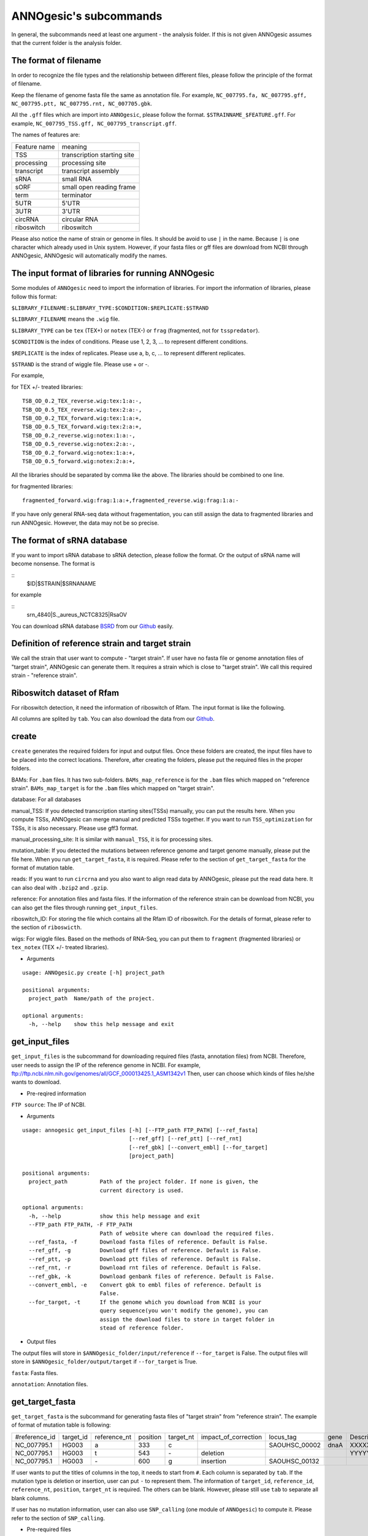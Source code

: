 ANNOgesic's subcommands
===============

In general, the subcommands need at least one argument - the analysis
folder. If this is not given ANNOgesic assumes that the current
folder is the analysis folder.

The format of filename
--------------------
In order to recognize the file types and the relationship between different files,
please follow the principle of the format of filename.

Keep the filename of genome fasta file the same as annotation file. For example,
``NC_007795.fa, NC_007795.gff, NC_007795.ptt, NC_007795.rnt, NC_007705.gbk``.

All the ``.gff`` files which are import into ``ANNOgesic``, please follow the format.
``$STRAINNAME_$FEATURE.gff``. For example, ``NC_007795_TSS.gff, NC_007795_transcript.gff``.

The names of features are:

============  ===========================
Feature name  meaning
------------  --------------------------- 
TSS           transcription starting site
processing    processing site
transcript    transcript assembly
sRNA          small RNA
sORF          small open reading frame
term          terminator
5UTR          5'UTR
3UTR          3'UTR
circRNA       circular RNA
riboswitch    riboswitch
============  ===========================

Please also notice the name of strain or genome in files. It should be avoid to use ``|`` in the name. 
Because ``|`` is one character which already used in Unix system. However, 
if your fasta files or gff files are download from NCBI through ANNOgesic, ANNOgesic will automatically modify the names.

The input format of libraries for running ANNOgesic
-----------------------------

Some modules of ``ANNOgesic`` need to import the information of libraries.
For import the information of libraries, please follow this format:

``$LIBRARY_FILENAME:$LIBRARY_TYPE:$CONDITION:$REPLICATE:$STRAND``

``$LIBRARY_FILENAME`` means the ``.wig`` file.

``$LIBRARY_TYPE`` can be ``tex`` (TEX+) or ``notex`` (TEX-) or ``frag`` (fragmented, not for ``tsspredator``).

``$CONDITION`` is the index of conditions. Please use 1, 2, 3, ... to represent different conditions.

``$REPLICATE`` is the index of replicates. Please use a, b, c, ... to represent different replicates.

``$STRAND`` is the strand of wiggle file. Please use + or -.

For example, 

for TEX +/- treated libraries:

::

  TSB_OD_0.2_TEX_reverse.wig:tex:1:a:-,
  TSB_OD_0.5_TEX_reverse.wig:tex:2:a:-,
  TSB_OD_0.2_TEX_forward.wig:tex:1:a:+,
  TSB_OD_0.5_TEX_forward.wig:tex:2:a:+,
  TSB_OD_0.2_reverse.wig:notex:1:a:-,
  TSB_OD_0.5_reverse.wig:notex:2:a:-,
  TSB_OD_0.2_forward.wig:notex:1:a:+,
  TSB_OD_0.5_forward.wig:notex:2:a:+,

All the libraries should be separated by comma like the above.
The libraries should be combined to one line.

for fragmented libraries:

::

  fragmented_forward.wig:frag:1:a:+,fragmented_reverse.wig:frag:1:a:-

If you have only general RNA-seq data without fragementation, you can still assign the data to fragmented libraries and run ANNOgesic.
However, the data may not be so precise. 

The format of sRNA database
-----------------------------
If you want to import sRNA database to sRNA detection, please follow the format. Or the output of sRNA name will become
nonsense. The format is 

::
  $ID|$STRAIN|$SRNANAME

for example

::
  srn_4840|S._aureus_NCTC8325|RsaOV

You can download sRNA database `BSRD <http://www.bac-srna.org/BSRD/index.jsp>`_ from our
`Github <https://github.com/Sung-Huan/ANNOgesic/tree/master/database>`_ easily.

Definition of reference strain and target strain
------------------------------
We call the strain that user want to compute - "target strain".
If user have no fasta file or genome annotation files of "target strain", 
ANNOgesic can generate them. It requires a strain which is close to "target strain".
We call this required strain - "reference strain".

Riboswitch dataset of Rfam
----------------------------
For riboswitch detection, it need the information of riboswitch of Rfam. The input format is like the following.

======== ==== ==========================
#Rfam_ID Name Description
-------- ---- --------------------------
RF00162  SAM  SAM riboswitch box leader
RF00059  TPP  TPP riboswitch THI element
======== ===  ==========================

All columns are splited by ``tab``. You can also download the data from our 
`Github <https://github.com/Sung-Huan/ANNOgesic/tree/master/database>`_.

create
-----

``create`` generates the required folders for input and
output files. Once these folders are created, the input files have to
be placed into the correct locations. Therefore, after creating the folders,
please put the required files in the proper folders.

BAMs: For ``.bam`` files. It has two sub-folders. ``BAMs_map_reference`` 
is for the ``.bam`` files which mapped on "reference strain".
``BAMs_map_target`` is for the ``.bam`` files which mapped on "target strain".

database: For all databases

manual_TSS: If you detected transcription starting sites(TSSs) manually,
you can put the results here. When you compute TSSs, ANNOgesic 
can merge manual and predicted TSSs together.
If you want to run ``TSS_optimization``  for TSSs, it is also necessary.
Please use gff3 format.

manual_processing_site: It is similar with ``manual_TSS``, it is for 
processing sites.

mutation_table: If you detected the mutations between reference genome and 
target genome manually, please put the file here. When
you run ``get_target_fasta``, it is required. Please refer
to the section of ``get_target_fasta`` for the format of 
mutation table.

reads: If you want to run ``circrna`` and you also want to align read data by ANNOgesic,
please put the read data here. It can also deal with ``.bzip2`` and ``.gzip``.
       
reference: For annotation files and fasta files. If the information of 
the reference strain can be download from NCBI, you can also get
the files through running ``get_input_files``.

riboswitch_ID: For storing the file which contains all the Rfam ID of riboswitch.
For the details of format, please refer to the section of 
``riboswicth``.

wigs: For wiggle files. Based on the methods of RNA-Seq, you can put them to 
``fragment`` (fragmented libraries) or ``tex_notex`` (TEX +/- treated libraries).


- Arguments

::

  usage: ANNOgesic.py create [-h] project_path
  
  positional arguments:
    project_path  Name/path of the project.
  
  optional arguments:
    -h, --help    show this help message and exit

get_input_files
--------------

``get_input_files`` is the subcommand for downloading required files (fasta, annotation files) from NCBI. 
Therefore, user needs to assign the IP of the reference genome in NCBI. For example,
ftp://ftp.ncbi.nlm.nih.gov/genomes/all/GCF_000013425.1_ASM1342v1
Then, user can choose which kinds of files he/she wants to download.


- Pre-reqired information

``FTP source``: The IP of NCBI.

- Arguments


::

    usage: annogesic get_input_files [-h] [--FTP_path FTP_PATH] [--ref_fasta]
                                     [--ref_gff] [--ref_ptt] [--ref_rnt]
                                     [--ref_gbk] [--convert_embl] [--for_target]
                                     [project_path]
    
    positional arguments:
      project_path          Path of the project folder. If none is given, the
                            current directory is used.
    
    optional arguments:
      -h, --help            show this help message and exit
      --FTP_path FTP_PATH, -F FTP_PATH
                            Path of website where can download the required files.
      --ref_fasta, -f       Download fasta files of reference. Default is False.
      --ref_gff, -g         Download gff files of reference. Default is False.
      --ref_ptt, -p         Download ptt files of reference. Default is False.
      --ref_rnt, -r         Download rnt files of reference. Default is False.
      --ref_gbk, -k         Download genbank files of reference. Default is False.
      --convert_embl, -e    Convert gbk to embl files of reference. Default is
                            False.
      --for_target, -t      If the genome which you download from NCBI is your
                            query sequence(you won't modify the genome), you can
                            assign the download files to store in target folder in
                            stead of reference folder.

- Output files

The output files will store in ``$ANNOgesic_folder/input/reference`` if ``--for_target`` is False.
The output files will store in ``$ANNOgesic_folder/output/target`` if ``--for_target`` is True.

``fasta``: Fasta files.

``annotation``: Annotation files.

get_target_fasta
--------------

``get_target_fasta`` is the subcommand for generating fasta files of "target strain" from 
"reference strain". The example of format of mutation table is following:

==============  =========  ============  ========  =========  ====================  =============  ====  ============
 #reference_id  target_id  reference_nt  position  target_nt  impact_of_correction  locus_tag      gene  Description 
--------------  ---------  ------------  --------  ---------  --------------------  -------------  ----  ------------
 NC_007795.1     HG003     a             333       c                                SAOUHSC_00002  dnaA  XXXXXX      
 NC_007795.1     HG003     t             543       \-          deletion                                  YYYYYY      
 NC_007795.1     HG003     \-            600       g           insertion            SAOUHSC_00132                    
==============  =========  ============  ========  =========  ====================  =============  ====  ============

If user wants to put the titles of columns in the top, it needs to start from ``#``. 
Each column is separated by ``tab``. If the mutation type is deletion or insertion, 
user can put ``-`` to represent them. The information of ``target_id``, ``reference_id``,
``reference_nt``, ``position``, ``target_nt`` is required. The others can be blank. 
However, please still use ``tab`` to separate all blank columns.

If user has no mutation information, user can also use ``SNP_calling`` 
(one module of ``ANNOgesic``) to compute it. Please refer to the section of ``SNP_calling``.

- Pre-required files

Fasta files of reference genome.

Mutation table which indicates the information of mutations between reference and target strain.

- Arguments

::

	usage: annogesic get_target_fasta [-h] [--ref_fasta_folder REF_FASTA_FOLDER]
	                                  [--mutation_table MUTATION_TABLE]
	                                  [--output_format OUTPUT_FORMAT]
	                                  [project_path]
	
	positional arguments:
	  project_path          Path of the project folder. If none is given, the
	                        current directory is used.
	
	optional arguments:
	  -h, --help            show this help message and exit
	  --ref_fasta_folder REF_FASTA_FOLDER, -r REF_FASTA_FOLDER
	                        The path of the folder of fasta files.
	  --mutation_table MUTATION_TABLE, -m MUTATION_TABLE
	                        The path of mutation table.
	  --output_format OUTPUT_FORMAT, -o OUTPUT_FORMAT
	                        Please assign the output filename and which strain
	                        should be included in it. For example:
	                        FILE1:strain1_and_strain2,FILE2:strain3. FILE1 is a
	                        output fasta file which include the information of
	                        strain1 and strain2 (import multi-strains to one file
	                        should be separated by "_and_".) And FILE2 is for
	                        strain3. Comma is for split the files.

- Output files

Fasta files of target genome will store in ``$ANNOgesic_folder/output/target/fasta``.

annotation_transfer
-----------

``annotation transfer`` is the subcommand for transfering the annotation from "reference strain" 
to target "strain". In this subcommand, we use `PAGIT and RATT <http://www.sanger.ac.uk/resources/software/pagit/>`_ 
to achieve it. The similarity of "reference strain" and "target strain" should be closed.
Or it will influence the final results.
Please be attation, before you start to run RATT(annotation transfer), 
run ``source $PAGIT_HOME/sourceme.pagit`` first. it will modify the path for execute RATT. 
If you use Docker to execute ANNOgesic, you can skip the path modification.

- Pre-required tools and files

`PAGIT and RATT <http://www.sanger.ac.uk/resources/software/pagit/>`_.

The genbank files of reference genome.

The fasta files of reference genome.

The fasta files of target genome.

- Arguments

::

     usage: annogesic annotation_transfer [-h] [--RATT_path RATT_PATH]
                                          [--compare_pair COMPARE_PAIR]
                                          [--element ELEMENT]
                                          [--transfer_type TRANSFER_TYPE]
                                          [--ref_embl REF_EMBL] [--ref_gbk REF_GBK]
                                          [--ref_fasta REF_FASTA]
                                          [--target_fasta TARGET_FASTA]
                                          [--convert_to_gff_rnt_ptt]
                                          [project_path]
     
     positional arguments:
       project_path          Path of the project folder. If none is given, the
                             current directory is used.
     
     optional arguments:
       -h, --help            show this help message and exit
       --RATT_path RATT_PATH
                             Path of the start.ratt.sh file of RATT folder. Default
                             is start.ratt.sh.
       --compare_pair COMPARE_PAIR, -p COMPARE_PAIR
                             Please assign the name of strain pairs. ex.
                             NC_007795:NEW_NC_007795. The reference strain is
                             NC_007795 and the target strain is NEW_NC_007795.
                             Please assign the names of strain, not filenames of
                             fasta files. If you want to assign multiple strains,
                             please use comma to separate the strains.
       --element ELEMENT, -e ELEMENT
                             It will become the prefix of all output file.
       --transfer_type TRANSFER_TYPE, -t TRANSFER_TYPE
                             The transfer type for running RATT.(details can refer
                             to the manual of RATT.) Default is Strain.
       --ref_embl REF_EMBL, -re REF_EMBL
                             The folder which stores embl file.
       --ref_gbk REF_GBK, -rg REF_GBK
                             If you have no embl file, you can assign the folder
                             which stores genbank file. The genbank can be ended by
                             .gbk, .gbff or .gb
       --ref_fasta REF_FASTA, -rf REF_FASTA
                             The folder of reference fasta files.
       --target_fasta TARGET_FASTA, -tf TARGET_FASTA
                             The folder which stores target fasta files.
       --convert_to_gff_rnt_ptt, -g
                             Do you want to convert to gff, rnt and ptt? Default is
                             False.

- Output files

All the output files from `PAGIT and RATT <http://www.sanger.ac.uk/resources/software/pagit/>`_
will store in ``$ANNOgesic_folder/output/annotation_transfer``.

All annotation files(``.gff``, ``.ptt``, ``.rnt``) will store in ``$ANNOgesic_folder/output/target/annotation``.

snp
-------

``snp`` can detect the potential mutations by comparing the results of alignment and fasta files.
`Samtools <https://github.com/samtools>`_, `Bcftools <https://github.com/samtools>`_ are the main tools
for detection of mutations. User can choose programs (with BAQ, without BAQ and extend BAQ) to run ``snp``.
User can also set the QUAL, DP, DP4, etc. For Indel, IMF and IDV can be setted as well.
If you have no fasta file of "target strain" and want to generate it, ``snp`` can get it from 
the alignment results of "reference strain".

- Pre-required files and tools:

`Samtools <https://github.com/samtools>`_.

`Bcftools <https://github.com/samtools>`_.

BAM files for fragmented libraries or TEX +/- treated libraries.

Reference or target genome fasta files.

- Arguments

::

	usage: annogesic snp [-h] [--samtools_path SAMTOOLS_PATH]
	                     [--bcftools_path BCFTOOLS_PATH] [--bam_type BAM_TYPE]
	                     [--program PROGRAM] [--fasta_path FASTA_PATH]
	                     [--tex_bam_path TEX_BAM_PATH]
	                     [--frag_bam_path FRAG_BAM_PATH] [--quality QUALITY]
	                     [--read_depth_range READ_DEPTH_RANGE] [--ploidy PLOIDY]
	                     [--RG_tag] [--min_sample_number MIN_SAMPLE_NUMBER]
	                     [--caller CALLER] [--DP4_cutoff DP4_CUTOFF]
	                     [--indel_fraction INDEL_FRACTION]
	                     [--filter_tag_info FILTER_TAG_INFO]
	                     [project_path]
	
	positional arguments:
	  project_path          Path of the project folder. If none is given, the
	                        current directory is used.
	
	optional arguments:
	  -h, --help            show this help message and exit
	  --samtools_path SAMTOOLS_PATH
	                        If you want to assign the path of samtools, please
	                        assign here.
	  --bcftools_path BCFTOOLS_PATH
	                        If you want to assign the path of bcftools, please
	                        assign here.
	  --bam_type BAM_TYPE, -t BAM_TYPE
	                        Please assign the type of BAM. If your BAM file are
	                        mapped to reference strain and you want to know the
	                        mutations between refenece strain and target strain,
	                        plase keyin 'reference'. If your BAM file are mapped
	                        to target strain and you want to check the mutations
	                        of genome sequence, please keyin 'target'.
	  --program PROGRAM, -p PROGRAM
	                        Please assign the program for detecting SNP of
	                        transcript: 1: calculate with BAQ, 2: calculate
	                        without BAQ, 3: calculate with extend BAQ. You can
	                        assign more than 1 program. For example: 1,2,3.
	                        Default is 1,2,3.
	  --fasta_path FASTA_PATH, -f FASTA_PATH
	                        The path of genome fasta folder.
	  --tex_bam_path TEX_BAM_PATH, -tw TEX_BAM_PATH
	                        The path of tex+/- wig folder.
	  --frag_bam_path FRAG_BAM_PATH, -fw FRAG_BAM_PATH
	                        The path of fragmented wig folder.
	  --quality QUALITY, -q QUALITY
	                        The minimum quality which considers a real snp.
	                        Default is 40.
	  --read_depth_range READ_DEPTH_RANGE, -d READ_DEPTH_RANGE
	                        The range of read depth. If the read depth higher or
	                        lower than the range, it will be excluded. You can
	                        assign real number (r), the read depth based on the
	                        number of samples (n) or times of average read depth
	                        (a). For example, n_10,a_2 means the range of read
	                        depth should be higher than average 10 reads of
	                        --min_sample_number (if --min_sample_number is 2, DP
	                        value in output will be higher than 20) and lower than
	                        2 times of average read depth.If you assign r_10,a_2
	                        which means the minimum read depth become 10 without
	                        considering the number of samples. Default is
	                        n_10,a_2.
	  --ploidy PLOIDY, -pl PLOIDY
	                        haploid or diploid. Default is haploid.
	  --RG_tag, -R          It is opposite of --ignore-RG in samtools. If you want
	                        to run with RG tag (one BAM file includes multi
	                        samples), turn it on. Default is False.
	  --min_sample_number MIN_SAMPLE_NUMBER, -ms MIN_SAMPLE_NUMBER
	                        The minimum numbers of samples should be considered
	                        for --read_depth_range, --DP4_cutoff and
	                        --indel_fraction.
	  --caller CALLER, -c CALLER
	                        Which caller that you want to use - consensus-caller
	                        or multiallelic-caller. For details, please check
	                        bcftools. If you want to use consensus-caller, please
	                        type "c". If you want to use multiallelic-caller,
	                        please type "m". Default is m.
	  --DP4_cutoff DP4_CUTOFF, -D DP4_CUTOFF
	                        DP4 is compose of four numbers: high-quality reference
	                        forward bases (number 1), reference reverse bases
	                        (number 2), alternate forward bases (number 3) and
	                        alternative reverse bases (number 4). You can set the
	                        cutoff of DP4 here. First cutoff that you can assign
	                        is (number 3 + number 4). You can assign real number
	                        (r), the read depth based on the number of samples (n)
	                        or the times of average read depth (a). The second
	                        cutoff that you can assign is (number 3 + number 4) /
	                        (number 1 + number 2 + number 3 + number 4). These two
	                        cutoff is splited by comma. For example, n_10,0.8
	                        means the sum of read depth of number 3 and number 4
	                        should be higher than average 10 reads of
	                        --min_sample_number (if --min_sample_number is 2, DP
	                        value in output will be higher than 20). And the
	                        fraction should be higher than 0.8. If you assign
	                        r_10,0.8 which means the sum of read depth of number 3
	                        and number 4 become 10 without considering the number
	                        of samples. Default is n_10,0.8.
	  --indel_fraction INDEL_FRACTION, -if INDEL_FRACTION
	                        The fraction of maximum read depth (IMF) and read
	                        number of each sample (IDV), which supports insertion
	                        of deletion. You can assign real number (r), the read
	                        depth based on the number of samples (n) or the times
	                        of average read depth (a) for IDV. For example,
	                        n_10,0.8 means the IDV should be higher than average
	                        10 reads of --min_sample_number (if
	                        --min_sample_number, DP value in output will be higher
	                        than 20). And IMF should be higher than 0.8. If you
	                        assign r_10,0.8 which means IDV become 10 without
	                        considering the number of samples. Default is
	                        n_10,0.8.
	  --filter_tag_info FILTER_TAG_INFO, -ft FILTER_TAG_INFO
	                        You can assign the filter here. Please type the tag,
	                        bigger or samller and value. For example,
	                        "RPB_b0.1,MQ0F_s0" means RPB should bigger than 0.1
	                        and MQ0F should smaller than 0. Default is
	                        RPB_b0.1,MQSB_b0.1,MQB_b0.1,BQB_b0.1.

- Output files

If ``bam_type`` is ``reference``, 
the results will store in ``$ANNOgesic/output/SNP_calling/compare_reference``. 
If it is ``target``, the results will store in ``$ANNOgesic/output/SNP_calling/validate_target``.

The raw data from `Samtools <https://github.com/samtools>`_ and `Bcftools <https://github.com/samtools>`_
will store in ``$ANNOgesic/output/SNP_calling/$BAM_TYPE/SNP_raw_outputs``.

The results will store in ``$ANNOgesic/output/SNP_calling/$BAM_TYPE/SNP_table``.

The meaning of file names are:

``$STRAIN_$PROGRAM_best.vcf`` which is in ``$ANNOgesic/output/SNP_calling/$BAM_TYPE/SNP_table/$STRAIN``. 
It means the results after filtering by cutoff.

``$STRAIN_$PROGRAM.vcf`` which is in ``$ANNOgesic/output/SNP_calling/$BAM_TYPE/SNP_raw_output/$STRAIN``. 
It means the results match the condition of read depth and quality.

``$STRAIN_$PROGRAM_seq_reference.csv`` is the index of fasta files which generated by ``snp``.

For example,

::

  Staphylococcus_aureus_HG003     1632629 .       AaA     AA      57      .
  Staphylococcus_aureus_HG003     1632630 .       aA      a       57      .
  Staphylococcus_aureus_HG003     1499572 .       T       TT,TTTTT        43.8525 .

These mutations will cause conflict. Then the conflict will effect the positions of other mutations.
Therefore, it will generate four different fasta files.
``$STRAIN_$PROGRAM_seq_reference.csv`` is the index for these four fasta files.

::

   1       1632629 1       1499572:TT      Staphylococcus_aureus_HG003
   1       1632629 2       1499572:TTTTT   Staphylococcus_aureus_HG003
   2       1632630 1       1499572:TT      Staphylococcus_aureus_HG003
   2       1632630 2       1499572:TTTTT   Staphylococcus_aureus_HG003

The first column is the index of conflict. The second column is the positions which be selected.
The third one is the index of two potential mutations in the same position. The fourth one is
the position and nucleotides of mutations. The last column is the name of strain.
If you refer to ``$ANNOgesic/output/SNP_calling/$BAM_TYPE/seqs``, the filename of fasta is like 
``$FILENAME_$STRIANNAME_$INDEXofCONFLICT_$INDEXofTWOMUTATION.fa``. Therefore, the first line of 
``$STRAIN_$PROGRAM_seq_reference.csv`` will generate 
``Staphylococcus_aureus_HG003_Staphylococcus_aureus_HG003_1_1.fa`` 
(if the file name of genome is Staphylococcus_aureus_HG003). The second line will generate
``Staphylococcus_aureus_HG003_Staphylococcus_aureus_HG003_1_2.fa`` and so forth.

The statistics files will store in ``$ANNOgesic/output/SNP_calling/$BAM_TYPE/statistics``.

tsspredator(TSS and processing site prediction)
--------------

``tsspredator`` can generate the candidates of TSSs and processing sites. The main tool is
`TSSpredator <http://it.inf.uni-tuebingen.de/?page_id=190>`_. We can easily switch the
TEX+ libraries and TEX- libraries to detect processing sites. User can assign the parameters 
of `TSSpredator <http://it.inf.uni-tuebingen.de/?page_id=190>`_. If User want to get the 
optimized parameters of `TSSpredator <http://it.inf.uni-tuebingen.de/?page_id=190>`_,
there is ``optimize_tsspredator`` for this purpose. Please refer to the section of ``optimize_tsspredator``.

For the information of libraries, please refer to the section 
``The format of libraries for import to ANNOgesic``.

- Pre-required tools and files

`TSSpredator <http://it.inf.uni-tuebingen.de/?page_id=190>`_.

The libraries and wiggle files of TEX +/-. Please refer to ``The format of libraries for import to ANNOgesic``.

Fasta file of genome sequence.

Gff file of genome annotation.

If user has gff file of manual detected TSSs, ``tsspredator`` can merge the manual one
and predicted one.

If user wants to compare TSSs with transcripts, it also need the gff files of transcripts.
For the transcripts, please refer to the section of ``transcript_assembly``.

- Arguments

::

    usage: annogesic tsspredator [-h] [--TSSpredator_path TSSPREDATOR_PATH]
                                 [--fasta_folder FASTA_FOLDER]
                                 [--annotation_folder ANNOTATION_FOLDER]
                                 [--wig_folder WIG_FOLDER] [--height HEIGHT]
                                 [--height_reduction HEIGHT_REDUCTION]
                                 [--factor FACTOR]
                                 [--factor_reduction FACTOR_REDUCTION]
                                 [--enrichment_factor ENRICHMENT_FACTOR]
                                 [--processing_factor PROCESSING_FACTOR]
                                 [--base_height BASE_HEIGHT]
                                 [--replicate_match REPLICATE_MATCH]
                                 [--utr_length UTR_LENGTH] [--lib LIB]
                                 [--output_prefix OUTPUT_PREFIX]
                                 [--merge_manual MERGE_MANUAL] [--statistics]
                                 [--validate_gene]
                                 [--compute_program COMPUTE_PROGRAM]
                                 [--compare_transcript_assembly COMPARE_TRANSCRIPT_ASSEMBLY]
                                 [--fuzzy FUZZY] [--cluster CLUSTER]
                                 [--length LENGTH] [--re_check_orphan]
                                 [--overlap_feature OVERLAP_FEATURE]
                                 [--reference_gff_folder REFERENCE_GFF_FOLDER]
                                 [--remove_low_expression REMOVE_LOW_EXPRESSION]
                                 [project_path]
    
    positional arguments:
      project_path          Path of the project folder. If none is given, the
                            current directory is used.
    
    optional arguments:
      -h, --help            show this help message and exit
      --TSSpredator_path TSSPREDATOR_PATH
                            If you want to assign the path of TSSpredator, please
                            assign here. Default is /usr/local/bin/TSSpredator.jar
      --fasta_folder FASTA_FOLDER, -f FASTA_FOLDER
                            Path of the target genome fasta folder.
      --annotation_folder ANNOTATION_FOLDER, -g ANNOTATION_FOLDER
                            Path of the target genome gff folder.
      --wig_folder WIG_FOLDER, -w WIG_FOLDER
                            The folder of the wig folder.
      --height HEIGHT, -he HEIGHT
                            This value relates to the minimal number of read
                            starts at a certain genomic position to be considered
                            as a TSS candidate. Default is 0.3.
      --height_reduction HEIGHT_REDUCTION, -rh HEIGHT_REDUCTION
                            When comparing different strains/conditions and the
                            step height threshold is reached in at least one
                            strain/condition, the threshold is reduced for the
                            other strains/conditions by the value set here. This
                            value must be smaller than the step height threshold.
                            Default is 0.2.
      --factor FACTOR, -fa FACTOR
                            This is the minimal factor by which the TSS height has
                            to exceed the local expression background. Default is
                            2.0.
      --factor_reduction FACTOR_REDUCTION, -rf FACTOR_REDUCTION
                            When comparing different strains/conditions and the
                            step factor threshold is reached in at least one
                            strain/condition, the threshold is reduced for the
                            other strains/conditions by the value set here. This
                            value must be smaller than the step factor threshold.
                            Default is 0.5.
      --enrichment_factor ENRICHMENT_FACTOR, -ef ENRICHMENT_FACTOR
                            This is the minimal enrichment factor. During
                            optimization will never larger than this value.
                            Default is 2.0.
      --processing_factor PROCESSING_FACTOR, -pf PROCESSING_FACTOR
                            This is the minimal processing factor. If untreated
                            library is higher than the treated library and above
                            which the TSS candidate is considered as a processing
                            site and not annotated as detected. During
                            optimization will never larger than this value.
                            Default is 1.5.
      --base_height BASE_HEIGHT, -bh BASE_HEIGHT
                            This is the minimal number of reads should be mapped
                            on TSS. Default is 0.0.
      --replicate_match REPLICATE_MATCH, -rm REPLICATE_MATCH
                            The TSS candidates should match to how many number of
                            the replicates. The format is
                            $NUMBERofCONDITION_$NUMBERofREPLICATED. If you want to
                            assign different replicate match to different
                            conditions, you can use comma to separate it. For
                            example, 1_2,2_2,3_3 means number 1 and 2 condition
                            assign 2 to --replicate_match, and number 3 condition
                            assign 3 to --replcate_match. If you want to assign
                            the same replicate match to all conditions, just
                            assign like all_1 (all condition use 1
                            --replicate_match). Default is all_1.
      --utr_length UTR_LENGTH, -u UTR_LENGTH
                            The length of UTR. It is for Primary and Secondary
                            definition. Default is 300.
      --lib LIB, -l LIB     The libraries of wig files for TSSpredator. The format
                            is: wig_file_name:tex_treat_or_not(tex or notex):condi
                            tion_id(integer):replicate_id(alphabet):strand(+ or
                            -). If you have multiple wig files, please use comma
                            to separate the wig files. For example,
                            wig1:tex:1:a:+,wig2:tex:1:a:-.
      --output_prefix OUTPUT_PREFIX, -p OUTPUT_PREFIX
                            The output prefix of all conditions. If you have
                            multiple conditions, please use comma to separate
                            them. For example,
                            prefix_condition1,prefix_condition2.
      --merge_manual MERGE_MANUAL, -m MERGE_MANUAL
                            If you have gff file of manual checked TSS, you can
                            use this function to merge manual checked ones and
                            predicted ones. please assign the path of gff file of
                            manual checked TSS.
      --statistics, -s      Doing statistics for TSS candidates. it will store in
                            statistics folder. Default is False.
      --validate_gene, -v   Using TSS candidates to validate genes in annotation
                            file. it will store in statistics folder. Default is
                            False.
      --compute_program COMPUTE_PROGRAM, -t COMPUTE_PROGRAM
                            Which program do you want to predict. (TSS or
                            processing_site) Default is TSS.
      --compare_transcript_assembly COMPARE_TRANSCRIPT_ASSEMBLY, -ta COMPARE_TRANSCRIPT_ASSEMBLY
                            If you want to compare with transcriptome assembly,
                            please assign the folder of gff file of transcript
                            assembly. Default is False.
      --fuzzy FUZZY, -fu FUZZY
                            The fuzzy for comparing TSS and transcript assembly.
                            Default is 5.
      --cluster CLUSTER, -c CLUSTER
                            This number is for compare manual detected TSS and
                            prediced one. If the position between manual checked
                            one and predicted one is smaller or equal than this
                            value, It will only print one of them. Default is 2.
      --length LENGTH, -le LENGTH
                            The length of genome that you want to compare between
                            predicted one and manual checked one for statistics.
                            If you want to compare whole genome, please don't turn
                            it on. The default is comparing whole genome.
      --re_check_orphan, -ro
                            If your annotation file lack information of gene or
                            locus_tag, you can turn it on. It will try to compare
                            with CDS. Default is False.
      --overlap_feature OVERLAP_FEATURE, -of OVERLAP_FEATURE
                            If processing site and TSS are overlap, you can keep
                            "TSS" or "processing_site" or "both". Default is both.
      --reference_gff_folder REFERENCE_GFF_FOLDER, -rg REFERENCE_GFF_FOLDER
                            For --overlap_feature, if you want to only keep "TSS"
                            or "processing_site", you need to assign the
                            --reference_gff_folder. If you are running TSS, please
                            assign the folder of processing site. If you are
                            running processing_site, please assign the folder of
                            TSS. If you want to keep "both" at overlap position,
                            please don't turn it on. Default is None(for keep
                            both).
      --remove_low_expression REMOVE_LOW_EXPRESSION, -rl REMOVE_LOW_EXPRESSION
                            If you want to remove low expressed TSS/processing
                            site, please assign the file of manual checked gff
                            file here. It will remove the low expressed ones based
                            on comparison of manual checked ones. Please Be
                            ATTENTION: this parameter may remove some True
                            positive, too. So, please make sure you want to do it.

- Output files

The output files will be stored in ``$ANNOgesic/output/TSS``.

``MasterTables``: The MasterTable from `TSSpredator <http://it.inf.uni-tuebingen.de/?page_id=190>`_.

``statistics``: Statistics files.

The output files of processing sites are similar. Just replace ``TSS`` to ``processing_site``
like ``$ANNOgesic/output/processing_site``.

``configs``: The configuration files for running TSSpredator.

``gffs``: The gff files of TSSs.

There are some useful tags in the attributes of gff files:

``method``: The TSSs are from manual detection or `TSSpredator <http://it.inf.uni-tuebingen.de/?page_id=190>`_.

``type``: The type of TSSs. It could be Primary, Secondary, Internal, Antisense or Orphan.

``utr_length``: The length of UTR.

``associated_gene``: Which genes are associated with this TSS.

``parent_tran``: Which transcript are associated with this TSS, if user has compared with transcript.

If user has compared with genome annotation files, the tag - ``start_TSS`` will appear in the gff files 
of genome annotation. It represents the TSSs which associates with the CDS/tRNA/rRNA.

If user has compared with transcripts, the tag - ``associated_tss`` will appear in the gff files
of transcript. It will show the associated TSSs which is in the transcript.

transcript_assembly
-------------------

``transcript_assembly`` will detect transcripts based on the coverage.

For importing the information of libraries, please refer to the section of 
``The format of libraries for import to ANNOgesic``.

- Pre-required tools and files

Wiggle files of fragmented libraries or TEX +/- treated libraries. We don't recommend that only
use TEX +/- treated libraries to generate transcripts. It will lose some information
in 3'end.

If user wants to compare transcripts with TSSs, it requires ``.gff`` files of TSSs.
If user wants to compare transcripts with genome anntation, it requires ``.gff`` files of genomes.

- Arguments

::

	usage: annogesic transcript_assembly [-h]
	                                     [--annotation_folder ANNOTATION_FOLDER]
	                                     [--length LENGTH]
	                                     [--tex_wig_path TEX_WIG_PATH]
	                                     [--frag_wig_path FRAG_WIG_PATH]
	                                     [--height HEIGHT] [--width WIDTH]
	                                     [--tolerance TOLERANCE]
	                                     [--tolerance_coverage TOLERANCE_COVERAGE]
	                                     [--replicates_tex REPLICATES_TEX]
	                                     [--replicates_frag REPLICATES_FRAG]
	                                     [--tex_notex TEX_NOTEX]
	                                     [--compare_TSS COMPARE_TSS]
	                                     [--compare_genome_annotation COMPARE_GENOME_ANNOTATION]
	                                     [--compare_feature_genome COMPARE_FEATURE_GENOME]
	                                     [--TSS_fuzzy TSS_FUZZY]
	                                     [--Tex_treated_libs TEX_TREATED_LIBS]
	                                     [--fragmented_libs FRAGMENTED_LIBS]
	                                     [--table_best]
	                                     [--terminator_folder TERMINATOR_FOLDER]
	                                     [--fuzzy_term FUZZY_TERM]
	                                     [project_path]
	
	positional arguments:
	  project_path          Path of the project folder. If none is given, the
	                        current directory is used.
	
	optional arguments:
	  -h, --help            show this help message and exit
	  --annotation_folder ANNOTATION_FOLDER, -g ANNOTATION_FOLDER
	                        It is for comparing transcript assembly and genome 
	                        annotation gff file. It can use annotation gff file 
	                        as reference and modify transcript assembly file. 
	                        If you want to do it, please assign the annotation 
	                        gff folder. Otherwise, don't turn it on.
	  --length LENGTH, -l LENGTH
	                        The minimum width of transcript. It is for comparing
	                        to annotation file(--annotation_folder). If you want
	                        to compare with annotation files, it will be the final
	                        output. If you don't want to compare with annotation
	                        files, --width would be minimum length for the final
	                        output. The default is 20.
	  --tex_wig_path TEX_WIG_PATH, -tw TEX_WIG_PATH
	                        The path of TEX+/- wig folder.
	  --frag_wig_path FRAG_WIG_PATH, -fw FRAG_WIG_PATH
	                        The path of fragment wig folder.
	  --height HEIGHT, -he HEIGHT
	                        The minimum height of coverage to be a transcript. The
	                        default is 10.
	  --width WIDTH, -w WIDTH
	                        The minimum width of transcript. It is for not
	                        comparing to annotation file(--annotation_folder). If
	                        you don't want to compare with annotation files, it
	                        will be the final output. Otherwise, --length would be
	                        the minimum length of transcript for the final output.
	                        The default is 20.
	  --tolerance TOLERANCE, -t TOLERANCE
	                        This number indicates how many nucleotides which
	                        coverages drop below --height can be ignore. The
	                        default is 5.
	  --tolerance_coverage TOLERANCE_COVERAGE, -tc TOLERANCE_COVERAGE
	                        If the coverage is lower than tolerance_coverage, even
	                        the range is within --tolerance, it will terminate the
	                        current transcript. The default is 0.
	  --replicates_tex REPLICATES_TEX, -rt REPLICATES_TEX
	                        The position is included in the current transcript if
	                        the supported replicates are more than --replicates_tex.
	                        (for tex +/- library)
	  --replicates_frag REPLICATES_FRAG, -rf REPLICATES_FRAG
	                        The position is included in the current transcript if
	                        the supported replicates are more than --replicates_frag.
	                        (for fragmented library)
	  --tex_notex TEX_NOTEX, -te TEX_NOTEX
	                        If you use tex +/- libraries to run transcript
	                        assembly, the transcripts should be detected by both
	                        or just one. (1 or 2). Default is 1.
	  --compare_TSS COMPARE_TSS, -ct COMPARE_TSS
	                        If you want to compare with TSS, please assign TSS
	                        folder.
	  --compare_genome_annotation COMPARE_GENOME_ANNOTATION, -cg COMPARE_GENOME_ANNOTATION
	                        If you want to compare with genome annotation file, 
	                        please assign genome annotation folder.
	  --compare_feature_genome COMPARE_FEATURE_GENOME, -cf COMPARE_FEATURE_GENOME
	                        If you want to compare with genome annotation file, 
	                        please assign the feature which you want to compare. 
	                        Default is gene. If you want to compare more than one 
	                        feature, just insert comma between each feature, 
	                        such as gene,CDS.
	  --TSS_fuzzy TSS_FUZZY, -fu TSS_FUZZY
	                        The fuzzy for comparing TSS and transcript assembly.
	                        Default is 5.
	  --Tex_treated_libs TEX_TREATED_LIBS, -tl TEX_TREATED_LIBS
	                        Tex +/- library. The format is:
	                        wig_file_name:tex_treat_or_not(tex or notex):condition
	                        _id(integer):replicate_id(alphabet):strand(+ or -). If
	                        you have multiple wig files, please use comma to
	                        separate the wig files. For example,
	                        wig1:tex:1:a:+,wig2:tex:1:a:-.
	  --fragmented_libs FRAGMENTED_LIBS, -fl FRAGMENTED_LIBS
	                        Fragmented library. The format is: wig_file_name:fragm
	                        ented(frag):condition_id(integer):replicate_id(alphabe
	                        t):strand(+ or -). If you have multiple wig files,
	                        please use comma to separate the wig files. For
	                        example, wig1:frag:1:a:+,wig2:frag:1:a:-.
	  --table_best, -tb     The output table only includes the best library.
	                        Default is False.
	  --terminator_folder TERMINATOR_FOLDER, -tr TERMINATOR_FOLDER
	                        If you want to compare between transcripts and
	                        terminators, you can assign the folder of gff files of
	                        terminator here. Default is None.
	  --fuzzy_term FUZZY_TERM, -fz FUZZY_TERM
	                        If you want to compare between transcripts and
	                        terminators, please assign the fuzzy here. Default is
	                        30.

- Output files

The output files will be stored in ``$ANNOgesic/output/transcriptome_assembly``.

``gffs``: The gff files of transcript.

``tables``: For more details of transcripts.

``statistics``: Statistics files.

There are some useful tags in gff files.

``compare_FEATURE``: The situation of overlap between transcripts and features(--compare_feature_genome)
(If user has compared transcripts with genome annotation.) 

``associated_tss``: Which TSSs are located in this transcripts. 
(If user has compared transcripts with TSSs.) 

``associated_$FEATURE``: It shows the feature(--compare_feature_genome) which are located in this transcripts.
(If user has compared transcripts with genome annotations.) 

``detect_lib``: The transcript is detected by tex-treated libraries or fragmented libraries.

``best_avg_coverage``: The average coverage of highest expressed library.

If user has compared transcripts with genome annotations. The tag - ``parent_tran`` will appear
in the gff files of genome annotations. It will show which transcirpt that CDSs/tRNAs/rRNAs are located.

If user has compared transcripts with TSSs. The tag - ``parent_tran`` will appear
in the gff files of TSSs. It will show which transcripts that TSSs are located.


terminator
-----------

``terminator`` will predict the rho-independent terminators. ``ANNOgesic`` combine the results of 
two methods in order to get more reliable candidates. First one is using `TranstermHP <http://transterm.cbcb.umd.edu/>`_.
The other one is detect the specific secondary structure between converging pairs  
of transcripts and CDSs. ``ANNOgesic`` can also compare with coverages in order to generate the terminators 
which has coverage significant decreasing.

- Pre-required tools and files

`TranstermHP <http://transterm.cbcb.umd.edu/>`_

RNAfold of `ViennaRNA <http://www.tbi.univie.ac.at/RNA/>`_.

Gff files target genome annotation.

Fasta files of target genome sequence.

Wiggle files of TEX +/- treated libraries or fragmented libraries. we don't 
recommand only use TEX +/- treated libraries. Because it will lose some information in 3'end.

Gff files of transcript.

- Arguments

::

	usage: annogesic terminator [-h] [--TransTermHP_path TRANSTERMHP_PATH]
	                            [--expterm_path EXPTERM_PATH]
	                            [--RNAfold_path RNAFOLD_PATH]
	                            [--fasta_folder FASTA_FOLDER]
	                            [--annotation_folder ANNOTATION_FOLDER]
	                            [--transcript_folder TRANSCRIPT_FOLDER]
	                            [--sRNA SRNA] [--statistics]
	                            [--tex_wig_folder TEX_WIG_FOLDER]
	                            [--frag_wig_folder FRAG_WIG_FOLDER]
	                            [--decrease DECREASE]
	                            [--fuzzy_detect_coverage FUZZY_DETECT_COVERAGE]
	                            [--fuzzy_within_transcript FUZZY_WITHIN_TRANSCRIPT]
	                            [--fuzzy_downstream_transcript FUZZY_DOWNSTREAM_TRANSCRIPT]
	                            [--fuzzy_within_gene FUZZY_WITHIN_GENE]
	                            [--fuzzy_downstream_gene FUZZY_DOWNSTREAM_GENE]
	                            [--highest_coverage HIGHEST_COVERAGE]
	                            [-tl TEX_NOTEX_LIBS] [-fl FRAG_LIBS]
	                            [-te TEX_NOTEX] [-rt REPLICATES_TEX]
	                            [-rf REPLICATES_FRAG] [-tb] [-ml MIN_LOOP_LENGTH]
	                            [-Ml MAX_LOOP_LENGTH] [-ms MIN_STEM_LENGTH]
	                            [-Ms MAX_STEM_LENGTH] [-mr MISS_RATE]
	                            [-mu MIN_U_TAIL_LENGTH] [-ru RANGE_U_TAIL]
	                            [project_path]
	
	positional arguments:
	  project_path          Path of the project folder. If none is given, the
	                        current directory is used.
	
	optional arguments:
	  -h, --help            show this help message and exit
	  --TransTermHP_path TRANSTERMHP_PATH
	                        Please assign the path of "transterm" in TransTermHP.
	  --expterm_path EXPTERM_PATH
	                        Please assign the path of your expterm.dat for
	                        TransTermHP. Default is /usr/local/bin/expterm.dat
	  --RNAfold_path RNAFOLD_PATH
	                        If you want to assign the path of "RNAfold" of Vienna
	                        package, please assign here.
	  --fasta_folder FASTA_FOLDER, -f FASTA_FOLDER
	                        The path of genome fasta folder.
	  --annotation_folder ANNOTATION_FOLDER, -g ANNOTATION_FOLDER
	                        The path of genome annotation gff folder.
	  --transcript_folder TRANSCRIPT_FOLDER, -a TRANSCRIPT_FOLDER
	                        The folder which stores gff files of transcript
	                        assembly.
	  --sRNA SRNA, -sr SRNA
	                        If you want to include sRNA information, please assign
	                        the folder of sRNA gff files.
	  --statistics, -s      Doing statistics for TransTermHP. The name of
	                        statistics file is - stat_terminator_$STRAIN_NAME.csv.
	                        Default is False.
	  --tex_wig_folder TEX_WIG_FOLDER, -tw TEX_WIG_FOLDER
	                        If you want to use tex +/- libraries, please assign
	                        tex +/- wig folder.
	  --frag_wig_folder FRAG_WIG_FOLDER, -fw FRAG_WIG_FOLDER
	                        If you want to use fragmented libraries, please assign
	                        fragmented wig folder.
	  --decrease DECREASE, -d DECREASE
	                        If the (lowest coverage / highest coverage) in the
	                        terminator is smaller than this number, it will
	                        consider this terminator have coverage dramatic
	                        decreasing in it. Default is 0.5.
	  --fuzzy_detect_coverage FUZZY_DETECT_COVERAGE, -fc FUZZY_DETECT_COVERAGE
	                        It will elongate the number of nucleotides(you assign
	                        here) from both terminal site. If it can found the
	                        coverage dramatic decreasing within this range, it
	                        will still consider the terminator have coverage
	                        dramatic decrease in it. Default is 30.
	  --fuzzy_within_transcript FUZZY_WITHIN_TRANSCRIPT, -fut FUZZY_WITHIN_TRANSCRIPT
	                        If the candidates are within transcript and the
	                        distance between the end of gene/transcript and
	                        terminator candidate is within this number, it will be
	                        consider as terminator. Default is 30.
	  --fuzzy_downstream_transcript FUZZY_DOWNSTREAM_TRANSCRIPT, -fdt FUZZY_DOWNSTREAM_TRANSCRIPT
	                        If the candidates are downstream of transcript and the
	                        distance between the end of gene/transcript and
	                        terminator candidate is within this number, it will be
	                        consider as terminator. Default is 30.
	  --fuzzy_within_gene FUZZY_WITHIN_GENE, -fuc FUZZY_WITHIN_GENE
	                        If the candidates are upstream of gene and the
	                        distance between the end of gene and terminator
	                        candidate is within this number, it will be consider
	                        as terminator. Default is 10.
	  --fuzzy_downstream_gene FUZZY_DOWNSTREAM_GENE, -fdg FUZZY_DOWNSTREAM_GENE
	                        If the candidates are downstream of gene and the
	                        distance between the end of gene and terminator
	                        candidate is within this number, it will be consider
	                        as terminator. Default is 310.
	  --highest_coverage HIGHEST_COVERAGE, -hc HIGHEST_COVERAGE
	                        If the highest coverage of terminator is below to this
	                        number, the terminator will be classify to non-detect,
	                        but still included in "all_candidates". Default is 10.
	  -tl TEX_NOTEX_LIBS, --tex_notex_libs TEX_NOTEX_LIBS
	                        Library name of tex and notex library. The format is:
	                        wig_file_name:tex_treat_or_not(tex or notex):condition
	                        _id(integer):replicate_id(alphabet):strand(+ or -). If
	                        you have multiple wig files, please use comma to
	                        separate the wig files. For example,
	                        wig1:tex:1:a:+,wig2:tex:1:a:-.
	  -fl FRAG_LIBS, --frag_libs FRAG_LIBS
	                        Library name of fragmented library. The format is: wig
	                        _file_name:fragmented(frag):condition_id(integer):repl
	                        icate_id(alphabet):strand(+ or -). If you have
	                        multiple wig files, please use comma to separate the
	                        wig files. For example,
	                        wig1:frag:1:a:+,wig2:frag:1:a:-.
	  -te TEX_NOTEX, --tex_notex TEX_NOTEX
	                        For tex +/- library, terminators should be detected by
	                        both or just one.(1/2) Default is 1.
	  -rt REPLICATES_TEX, --replicates_tex REPLICATES_TEX
	                        The terminator of tex +/- library should be detected by 
	                        more than this number of replicates.
	  -rf REPLICATES_FRAG, --replicates_frag REPLICATES_FRAG
	                        The terminator of fragmented library should be
	                        detected more by than this number of replicates.
	  -tb, --table_best     Output table only contains most decreasing track.
	                        Default is False.
	  -ml MIN_LOOP_LENGTH, --min_loop_length MIN_LOOP_LENGTH
	                        The minimum length of loop for terminator. Default is
	                        3 nts.
	  -Ml MAX_LOOP_LENGTH, --max_loop_length MAX_LOOP_LENGTH
	                        The maximum length of loop for terminator. Default is
	                        10 nts.
	  -ms MIN_STEM_LENGTH, --min_stem_length MIN_STEM_LENGTH
	                        The minimum length of stem for terminator. Default is
	                        4 nts.
	  -Ms MAX_STEM_LENGTH, --max_stem_length MAX_STEM_LENGTH
	                        The maximum length of stem for terminator. Default is
	                        20 nts.
	  -mr MISS_RATE, --miss_rate MISS_RATE
	                        How many percentage of nucleotides which has no base
	                        pair in the stem. Default is 0.25.
	  -mu MIN_U_TAIL_LENGTH, --min_U_tail_length MIN_U_TAIL_LENGTH
	                        The minimum length of U tail for terminator. Default
	                        is 3 nts.
	  -ru RANGE_U_TAIL, --range_U_tail RANGE_U_TAIL
	                        How long of nucleotides that you want to detect for U
	                        tail. For example, if --range_U_tail is 6 and
	                        --min_U_tail_length is 3, and there are 3 U within 6
	                        nts, it will be assigned to detecting U tail
	                        successfully. Default is 6.

- Output files

The output files will stored in ``$ANNOgesic/output/terminator``.

``statistics``: Statistics files.

``transtermhp``: All output of `TranstermHP <http://transterm.cbcb.umd.edu/>`_.

``gffs``: Gff files of terminator.
There are four different sub-folders to store terminators.

``all_candidates`` will store all terminators which ``ANNOgesic`` can detect.

``express`` will store the terminators which has gene expression.

``best`` will store the terminators which not only has gene expression but also
has coverage dramatic decreasing.

``non_express`` will store the terminators which has no gene expression.

``tables``: The tables of terminators which store more details.

The tags of gff files:

``method``: The method that this terminator be detected.

``coverage_decrease``: The coverage of the terminator has dramatic decreasing or not.

``express``: The terminator has gene expression or not.

``diff_coverage``: The highest coverage and lowest coverage of the library which expresses highest.
The numbers in parens are highest coverage and lowest coverage.

``parent_tran``: If you compared transcript with terminator, this tag presents the parent transcript of terminator.

utr
-----

``utr`` can compare with the information of TSSs, CDSs/tRNAs/sRNAs, transcripts and terminators
to generate proper UTRs. 5'UTRs are based on detecting the regions between TSSs (which 
are located in transcripts) and CDSs/tRNAs/sRNAs. 3'UTRs are based on detecting the 
regions between the end of transcripts and CDSs/tRNAs/sRNAs. If the gff files of TSSs are not computed by 
ANNOgesic, please use --TSS_source. ``utr`` would classify TSSs for the analysis.

- Pre-required files

Gff files of genome annotations, TSSs and transcripts.

If user wants to combine the information of terminators, it also need the gff files of terminator.

- Arguments

::

    usage: annogesic utr [-h] [--annotation_folder ANNOTATION_FOLDER]
                         [--TSS_folder TSS_FOLDER]
                         [--transcript_assembly_folder TRANSCRIPT_ASSEMBLY_FOLDER]
                         [--terminator_folder TERMINATOR_FOLDER] [--TSS_source]
                         [--base_5UTR BASE_5UTR] [--UTR_length UTR_LENGTH]
                         [--base_3UTR BASE_3UTR]
                         [--terminator_fuzzy TERMINATOR_FUZZY]
                         [--fuzzy_3utr FUZZY_3UTR] [--fuzzy_5utr FUZZY_5UTR]
                         [project_path]
    
    positional arguments:
      project_path          Path of the project folder. If none is given, the
                            current directory is used.
    
    optional arguments:
      -h, --help            show this help message and exit
      --annotation_folder ANNOTATION_FOLDER, -g ANNOTATION_FOLDER
                            The path of genome annotation gff folder.
      --TSS_folder TSS_FOLDER, -t TSS_FOLDER
                            The path of TSS folder.
      --transcript_assembly_folder TRANSCRIPT_ASSEMBLY_FOLDER, -a TRANSCRIPT_ASSEMBLY_FOLDER
                            The path of transcriptome assembly folder.
      --terminator_folder TERMINATOR_FOLDER, -e TERMINATOR_FOLDER
                            If you want to add the information of terminator, you
                            can assign the path of terminator folder here.
      --TSS_source, -s      If you generate TSS which is not from ANNOgesic,
                            please turn it on. Default is True(ANNOgesic).
      --base_5UTR BASE_5UTR, -b5 BASE_5UTR
                            Which information that you want to use for generating
                            5'UTR. TSS/transcript/both. Default is both.
      --UTR_length UTR_LENGTH, -l UTR_LENGTH
                            The maximum length of UTR. Default is 300.
      --base_3UTR BASE_3UTR, -b3 BASE_3UTR
                            Which information that you want to use for generating
                            3'UTR. transcript/terminantor/both. Default is
                            transcript.
      --terminator_fuzzy TERMINATOR_FUZZY, -f TERMINATOR_FUZZY
                            This is only for --base_3UTR which assigned by
                            "transcript" or "both". If the distance(nucleotides)
                            between terminator and the end of transcript lower
                            than this value, it will assign the terminator
                            associated with the 3'UTR. Default is 30.
      --fuzzy_3utr FUZZY_3UTR, -f3 FUZZY_3UTR
                            If --base_3UTR includes transcript, please assign the
                            fuzzy of 3'UTR. Default is 10 nucleotides.
      --fuzzy_5utr FUZZY_5UTR, -f5 FUZZY_5UTR
                            If --base_5UTR includes transcript, please assign the
                            fuzzy of 5'UTR. Default is 5 nucleotides.

- Output files

All output of 5'UTRs will store in ``$ANNOgesic/output/UTR/5UTR``.

All output of 3'UTRs will store in ``$ANNOgesic/output/UTR/3UTR``.

``gffs``: Gff files of 5'UTR/3'UTR

The tags of gff files:

``length``: UTR length.

``associated_cds``: Which CDSs/rRNAs/tRNAs are associated with this UTR.

``associated_gene``: Which genes are associated with this UTR.

``parent_tran``: Which transcript is associated with this UTR.

``associated_tss``: Which TSSs are associated with this 5'UTR.

``tss_type``: What types of TSSs are associated with this 5'UTR.

``associated_term``: Which terminators are associated with this 3'UTR.

srna
-----
``srna`` can predict sRNAs through comparing the transcripts and annotation profile. 
The transcripts in intergenic region might be sRNA candidates. Moreover, based on 
the information of TSSs and processing sites, we can also predict UTR-derived sRNA candidates.

- Pre-required tools and files

`ViennaRNA <http://www.tbi.univie.ac.at/RNA/>`_.

`Ps2pdf14 <http://pages.cs.wisc.edu/~ghost/doc/AFPL/6.50/Ps2pdf.htm>`_.

`Blast+ <ftp://ftp.ncbi.nlm.nih.gov/blast/executables/blast+/LATEST/>`_.

sRNA database, such as `BSRD <http://www.bac-srna.org/BSRD/index.jsp>`_.

`nr database <ftp://ftp.ncbi.nih.gov/blast/db/FASTA/>`_.

Gff files of genome annotation and Transcript data.

It can also import more information to improve the accuracy of prediction.

wiggle files: The libraries and wiggle files, Please refer to the ``The format of libraries for import to ANNOgesic``.

If user want to detect the UTR-derived sRNAs, it will be necessary to import
more information.

TSSs: UTR-derived sRNAs must to generated from TSSs. If you don't want to detect UTR-derived sRNAs, 
you can also import this information for statistics.

processing sites: It is for check the sRNAs which end with processing sites. Moreover,
Some 3'UTR-derived and interCDS-derived sRNA candidates start
from processing sites not TSSs. If you don't want to detect UTR-derived sRNAs,
you can also import this information for statistics.

Optional input file:

Fasta files of genome sequence.

sRNA database: It could be used for searching the known sRNA. The format of header should be 
``$ID|$STRAIN|$SRNANAME``. 
For example, ``>saci2813.1|Acinetobacter sp. ADP1|Aar``.
The ID is saci403.1; the strain of this sRNA is Acinetobacter sp. ADP1 and the name of sRNA is Aar. 
If the user doesn't follow the format, it will occur error when the user runs with ``--sRNA_blast_stat, -sb``. 
Or the results will be meaningless.
Of course, it can run ``srna`` without ``--sRNA_blast_stat, -sb``.

nr database: It could be used for searching the known proteins in order to exclude false positive.

Gff files of sORFs: It could compare sORFs and sRNAs. User can refer these information to find the best sRNA candidates.

Gff files of terminator: It could compare terminators and sRNAs. User can refer these information 
to find the best sRNA candidates.

Table of promoters: It could compare promoters and sRNAs. User can refer these information
to find the best sRNA candidates.
The format should be 

===========  ============  ==========  =======
strain       TSS_position  TSS_strand  Motif
-----------  ------------  ----------  -------
NC_000915.1  237118        \-          MOTIF_1
NC_000915.1  729009        \-          MOTIF_1
===========  ============  ==========  =======

First row is the header of table, the last column is the name of motif/promoter. 
If you want apply ANNOgesci to compute the promoters, the table will be generated automatically. 
Please refer to the section of ``promoter``.

- Arguments

::

	usage: annogesic srna [-h] [--Vienna_folder VIENNA_FOLDER]
	                      [--Vienna_utils VIENNA_UTILS]
	                      [--blast_plus_folder BLAST_PLUS_FOLDER]
	                      [--ps2pdf14_path PS2PDF14_PATH] [--UTR_derived_sRNA]
	                      [--import_info IMPORT_INFO]
	                      [--transcript_assembly_folder TRANSCRIPT_ASSEMBLY_FOLDER]
	                      [--annotation_folder ANNOTATION_FOLDER]
	                      [--TSS_folder TSS_FOLDER]
	                      [--processing_site_folder PROCESSING_SITE_FOLDER]
	                      [--promoter_table PROMOTER_TABLE]
	                      [--promoter_name PROMOTER_NAME] [--TSS_source]
	                      [--TSS_intergenic_fuzzy TSS_INTERGENIC_FUZZY]
	                      [--TSS_5UTR_fuzzy TSS_5UTR_FUZZY]
	                      [--TSS_3UTR_fuzzy TSS_3UTR_FUZZY]
	                      [--TSS_interCDS_fuzzy TSS_INTERCDS_FUZZY]
	                      [--terminator_folder TERMINATOR_FOLDER]
	                      [--terminator_fuzzy_in_CDS TERMINATOR_FUZZY_IN_CDS]
	                      [--terminator_fuzzy_out_CDS TERMINATOR_FUZZY_OUT_CDS]
	                      [--min_length MIN_LENGTH] [--max_length MAX_LENGTH]
	                      [--tex_wig_folder TEX_WIG_FOLDER]
	                      [--frag_wig_folder FRAG_WIG_FOLDER]
	                      [--run_intergenic_TEX_coverage RUN_INTERGENIC_TEX_COVERAGE]
	                      [--run_intergenic_noTEX_coverage RUN_INTERGENIC_NOTEX_COVERAGE]
	                      [--run_intergenic_fragmented_coverage RUN_INTERGENIC_FRAGMENTED_COVERAGE]
	                      [--run_antisense_TEX_coverage RUN_ANTISENSE_TEX_COVERAGE]
	                      [--run_antisense_noTEX_coverage RUN_ANTISENSE_NOTEX_COVERAGE]
	                      [--run_antisense_fragmented_coverage RUN_ANTISENSE_FRAGMENTED_COVERAGE]
	                      [--intergenic_tolerance INTERGENIC_TOLERANCE]
	                      [--run_utr_TEX_coverage RUN_UTR_TEX_COVERAGE]
	                      [--run_utr_noTEX_coverage RUN_UTR_NOTEX_COVERAGE]
	                      [--run_utr_fragmented_coverage RUN_UTR_FRAGMENTED_COVERAGE]
	                      [--min_utr_coverage MIN_UTR_COVERAGE]
	                      [--fasta_folder FASTA_FOLDER]
	                      [--cutoff_energy CUTOFF_ENERGY] [--mountain_plot]
	                      [--nr_format] [--srna_format]
	                      [--sRNA_database_path SRNA_DATABASE_PATH]
	                      [--nr_database_path NR_DATABASE_PATH]
	                      [--tex_notex_libs TEX_NOTEX_LIBS]
	                      [--frag_libs FRAG_LIBS] [--tex_notex TEX_NOTEX]
	                      [--replicates_tex REPLICATES_TEX]
	                      [--replicates_frag REPLICATES_FRAG] [--table_best]
	                      [--decrease_intergenic DECREASE_INTERGENIC]
	                      [--decrease_utr DECREASE_UTR]
	                      [--fuzzy_intergenic FUZZY_INTERGENIC]
	                      [--fuzzy_utr FUZZY_UTR] [--cutoff_nr_hit CUTOFF_NR_HIT]
	                      [--blast_e_nr BLAST_E_NR] [--blast_e_srna BLAST_E_SRNA]
	                      [--sORF SORF] [--best_with_all_sRNAhit]
	                      [--best_without_sORF_candidate] [--best_with_terminator]
	                      [--best_with_promoter] [--detect_sRNA_in_CDS]
	                      [--overlap_percent_CDS OVERLAP_PERCENT_CDS]
	                      [--ignore_hypothetical_protein]
	                      [--ranking_time_promoter RANKING_TIME_PROMOTER]
	                      [project_path]
	
	positional arguments:
	  project_path          Path of the project folder. If none is given, the
	                        current directory is used.
	
	optional arguments:
	  -h, --help            show this help message and exit
	  --Vienna_folder VIENNA_FOLDER
	                        Please assign the folder of Vienna package. It should
	                        include RNAfold.
	  --Vienna_utils VIENNA_UTILS
	                        Please assign the folder of Utils of Vienna package.
	                        It should include relplot.pl and mountain.pl.
	  --blast_plus_folder BLAST_PLUS_FOLDER
	                        Please assign the folder of blast+ which include
	                        blastn, blastx, makeblastdb.
	  --ps2pdf14_path PS2PDF14_PATH
	                        Please assign the path of ps2pdf14.
	  --UTR_derived_sRNA, -u
	                        If you want to detect UTR-derived sRNA, please turn it
	                        on. Default is False.
	  --import_info IMPORT_INFO, -d IMPORT_INFO
	                        There are several types of information that you can
	                        import to detect and filter sRNAs: tss(the sRNA should
	                        start from a TSS), sec_str(free energy change of
	                        secondary structure(normalized by length)),
	                        blast_nr(blast to nr), blast_srna(blast to sRNA),
	                        sorf(compare with sORF), term(compare with
	                        terminator), promoter(compare with promoter motif).
	                        ATTENTION: without filters, the results may be not
	                        well. Please assign the information you want to import
	                        (comma for separate the filters), i.e.
	                        tss,sec_str,blast_nr - means it used TSS, energy and
	                        blast result to detect sRNA. Besides these
	                        information, it will also consider the sequence length
	                        of sRNA. ATTENTION: if you want to import sRNA
	                        database, please follow the format that we define
	                        $ID|$STRAIN|$SRNANAME. Default is
	                        tss,sec_str,blast_nr,blast_srna.
	  --transcript_assembly_folder TRANSCRIPT_ASSEMBLY_FOLDER, -a TRANSCRIPT_ASSEMBLY_FOLDER
	                        The path of transcriptome assembly folder.
	  --annotation_folder ANNOTATION_FOLDER, -g ANNOTATION_FOLDER
	                        The path of genome annotation gff folder.
	  --TSS_folder TSS_FOLDER, -t TSS_FOLDER
	                        If you want to import TSS information, please assign
	                        the path of gff folder of TSS. If you want to detect
	                        UTR-derived sRNA, you MUST assign the folder of TSS.
	  --processing_site_folder PROCESSING_SITE_FOLDER, -p PROCESSING_SITE_FOLDER
	                        If you want to import processing site information,
	                        please assign the path of gff folder of processing
	                        site.If you want to detect UTR-derived sRNA, you MUST
	                        assign the folder of processing site.
	  --promoter_table PROMOTER_TABLE, -pt PROMOTER_TABLE
	                        If you want to import promoter information, please
	                        assign the path of promoter table. The format of table
	                        is $STRAIN $TSS_POSITION $TSS_STRAND $PROMOTER_NAME.
	                        If you want to import promoter information, the
	                        associated tss imformation is required.
	  --promoter_name PROMOTER_NAME, -pn PROMOTER_NAME
	                        If you want to import promoter information, please
	                        assign the promoter name (the last column of promoter
	                        table) which you want to compare. If you want to
	                        import multiple promoters, please put comma between
	                        the promoters. Default is None.
	  --TSS_source, -ts     If your gff file of TSS is not generated by ANNOgesic,
	                        please you turn it on. It will classify TSSs and the
	                        proper format for sRNA prediction. Default is True.
	  --TSS_intergenic_fuzzy TSS_INTERGENIC_FUZZY, -ft TSS_INTERGENIC_FUZZY
	                        If you want to import TSS information, you need to
	                        assign the fuzzy for comparing TSS and transcript
	                        assembly/CDS. It is for intergenic.Default is 3.
	  --TSS_5UTR_fuzzy TSS_5UTR_FUZZY, -f5 TSS_5UTR_FUZZY
	                        If you want to import TSS information, you need to
	                        assign the fuzzy for comparing TSS and transcript
	                        assembly. It is for 5'UTR of UTR derived sRNA.You can
	                        use percentage or the amount of reads. p_0.05 means
	                        the fuzzy is 5 percent of the length of CDS which
	                        overlap with transcript. n_10 means the fuzzy is 10
	                        base pair. Default is n_3.
	  --TSS_3UTR_fuzzy TSS_3UTR_FUZZY, -f3 TSS_3UTR_FUZZY
	                        If you want to import TSS information, you need to
	                        assign the fuzzy for comparing TSS and transcript
	                        assembly/CDS. It is for 3'UTR of UTR derived sRNA.You
	                        can use percentage or the amount of reads. p_0.05
	                        means the fuzzy is 5 percent of the length of CDS
	                        which overlap with transcript. n_10 means the fuzzy is
	                        10 base pair. Default is p_0.04.
	  --TSS_interCDS_fuzzy TSS_INTERCDS_FUZZY, -fc TSS_INTERCDS_FUZZY
	                        If you want to import TSS information, you need to
	                        assign the fuzzy for comparing TSS and transcript
	                        assembly. It is for interCDS derived sRNA.You can use
	                        percentage or the amount of reads. p_0.05 means the
	                        fuzzy is 5 percent of the length of CDS which overlap
	                        with transcript. n_10 means the fuzzy is 10 base pair.
	                        Default is p_0.04.
	  --terminator_folder TERMINATOR_FOLDER, -tf TERMINATOR_FOLDER
	                        If you want to import terminator information, please
	                        assign the path of gff folder of terminator.
	  --terminator_fuzzy_in_CDS TERMINATOR_FUZZY_IN_CDS, -tfi TERMINATOR_FUZZY_IN_CDS
	                        If you want to import terminator information, you need
	                        to assign the fuzzy for comparing terminator and
	                        transcript assembly. It is the fuzzy for the
	                        terminator which is within CDS. Default is 30.
	  --terminator_fuzzy_out_CDS TERMINATOR_FUZZY_OUT_CDS, -tfo TERMINATOR_FUZZY_OUT_CDS
	                        If you want to import terminator information, you need
	                        to assign the fuzzy for comparing terminator and
	                        transcript assembly. It is the fuzzy for the
	                        terminator which is out of CDS. Default is 30.
	  --min_length MIN_LENGTH, -lm MIN_LENGTH
	                        Please assign the minimum length of sRNA. Default
	                        is 30.
	  --max_length MAX_LENGTH, -lM MAX_LENGTH
	                        Please assign the maximum length of sRNA. Default
	                        is 500.
	  --tex_wig_folder TEX_WIG_FOLDER, -tw TEX_WIG_FOLDER
	                        The path of tex+/- wig folder.
	  --frag_wig_folder FRAG_WIG_FOLDER, -fw FRAG_WIG_FOLDER
	                        The path of fragment wig folder.
	  --run_intergenic_TEX_coverage RUN_INTERGENIC_TEX_COVERAGE, -it RUN_INTERGENIC_TEX_COVERAGE
	                        The minimum average coverage of intergenic sRNA
	                        candidates for TEX +. You can choose what kinds of TSS
	                        that you want to use for sRNA prediction and assign
	                        the cutoff of coverage to TSS. The order of numbers is
	                        "Primary Secondary Internal Antisense Orphan"
	                        (separated by comma). Ex: if you assign 0,0,0,50,10,
	                        it means you want to use Antisense(cutoff coverage is
	                        50) and Orphan(cutoff coverage is 10) for sRNA
	                        prediction. 0 means you don't want to use it for
	                        prediction. If you don't use TSS information for
	                        prediction, it will choose the lowest one as a cutoff.
	                        Ex: if you assign 0,0,0,50,10 and you have no TSS
	                        information, it will use 10 as a general cutoff for
	                        prediction. Default is 0,0,0,40,20.
	  --run_intergenic_noTEX_coverage RUN_INTERGENIC_NOTEX_COVERAGE, -in RUN_INTERGENIC_NOTEX_COVERAGE
	                        The minimum average coverage of intergenic sRNA
	                        candidates for TEX -. You can choose what kinds of TSS
	                        that you want to use for sRNA prediction and assign
	                        the cutoff of coverage to TSS. The order of numbers is
	                        "Primary Secondary Internal Antisense Orphan"
	                        (separated by comma). Ex: if you assign 0,0,0,50,10,
	                        it means you want to use Antisense(cutoff coverage is
	                        50) and Orphan(cutoff coverage is 10) for sRNA
	                        prediction. 0 means you don't want to use it for
	                        prediction. If you don't use TSS information for
	                        prediction, it will choose the lowest one as a cutoff.
	                        Ex: if you assign 0,0,0,50,10 and you have no TSS
	                        information, it will use 10 as a general cutoff for
	                        prediction. Default is 0,0,0,30,10.
	  --run_intergenic_fragmented_coverage RUN_INTERGENIC_FRAGMENTED_COVERAGE, -if RUN_INTERGENIC_FRAGMENTED_COVERAGE
	                        The minimum average coverage of intergenic sRNA
	                        candidates for fragmented library. You can choose what
	                        kinds of TSS that you want to use for sRNA prediction
	                        and assign the cutoff of coverage to TSS. The order of
	                        numbers is "Primary Secondary Internal Antisense
	                        Orphan" (separated by comma). Ex: if you assign
	                        0,0,0,50,10, it means you want to use Antisense(cutoff
	                        coverage is 50) and Orphan(cutoff coverage is 10) for
	                        sRNA prediction. 0 means you don't want to use it for
	                        prediction. If you don't use TSS information for
	                        prediction, it will choose the lowest one as a cutoff.
	                        Ex: if you assign 0,0,0,50,10 and you have no TSS
	                        information, it will use 10 as a general cutoff for
	                        prediction. Default is 400,200,0,50,20.
	  --run_antisense_TEX_coverage RUN_ANTISENSE_TEX_COVERAGE, -at RUN_ANTISENSE_TEX_COVERAGE
	                        The meaning is the same as
	                        --run_intergenic_TEX_coverage. Just apply to
	                        antisense. Default is 0,0,0,40,20.
	  --run_antisense_noTEX_coverage RUN_ANTISENSE_NOTEX_COVERAGE, -an RUN_ANTISENSE_NOTEX_COVERAGE
	                        The meaning is the same as
	                        --run_intergenic_noTEX_coverage. Just apply to
	                        antisense. Default is 0,0,0,30,10.
	  --run_antisense_fragmented_coverage RUN_ANTISENSE_FRAGMENTED_COVERAGE, -af RUN_ANTISENSE_FRAGMENTED_COVERAGE
	                        The meaning is the same as
	                        --run_intergenic_fragmented_coverage. Just apply to
	                        antisense. Default is 400,200,0,50,20.
	  --intergenic_tolerance INTERGENIC_TOLERANCE, -ti INTERGENIC_TOLERANCE
	                        This number indicates the tolerance of temporary drop
	                        below cutoff of coverage. Default is 5.
	  --run_utr_TEX_coverage RUN_UTR_TEX_COVERAGE, -ut RUN_UTR_TEX_COVERAGE
	                        The minimum average coverage of UTR-derived sRNA
	                        candidates for TEX +. You can assign the percentile or
	                        real number of coverage for 5'UTR, 3'UTR and interCDS.
	                        The order of numbers are "5'UTR, 3'UTR and interCDS"
	                        (separated by comma). Ex: if you assign
	                        "p_0.7,p_0.5,p_0.5", it will use 70 percentile of
	                        coverage as cutoff for 5'UTR, median of coverage as
	                        cutoff for 3'UTR and interCDS. Ex: if you assign
	                        "n_30,n_10,n_20 " it will use 30 as cutoff for 5'UTR
	                        and 10 as cutoff for 3'UTR and 20 for interCDS.
	                        Default is p_0.8,p_0.6,p_0.7.
	  --run_utr_noTEX_coverage RUN_UTR_NOTEX_COVERAGE, -un RUN_UTR_NOTEX_COVERAGE
	                        The minimum average coverage of UTR-derived sRNA
	                        candidates for TEX -. You can assign the percentile or
	                        real number of coverage for 5'UTR, 3'UTR and interCDS.
	                        The order of numbers are "5'UTR, 3'UTR and interCDS"
	                        (separated by comma). Ex: if you assign
	                        "p_0.7,p_0.5,p_0.5", it will use 70 percentile of
	                        coverage as cutoff for 5'UTR, median of coverage as
	                        cutoff for 3'UTR and interCDS. Ex: if you assign
	                        "n_30,n_10,n_20 " it will use 30 as cutoff for 5'UTR
	                        and 10 as cutoff for 3'UTR and 20 for interCDS.
	                        Default is p_0.7,p_0.5,p_0.6.
	  --run_utr_fragmented_coverage RUN_UTR_FRAGMENTED_COVERAGE, -uf RUN_UTR_FRAGMENTED_COVERAGE
	                        The minimum average coverage of UTR-derived sRNA
	                        candidates for fragmented library. You can assign the
	                        percentile or real number of coverage for 5'UTR, 3'UTR
	                        and interCDS. The order of numbers are "5'UTR, 3'UTR
	                        and interCDS" (separated by comma). Ex: if you assign
	                        "p_0.7,p_0.5,p_0.5", it will use 70 percentile of
	                        coverage as cutoff for 5'UTR, median of coverage as
	                        cutoff for 3'UTR and interCDS. Ex: if you assign
	                        "n_30,n_10,n_20 " it will use 30 as cutoff for 5'UTR
	                        and 10 as cutoff for 3'UTR and 20 for interCDS.
	                        Default is p_0.7,p_0.5,p_0.6.
	  --min_utr_coverage MIN_UTR_COVERAGE, -mu MIN_UTR_COVERAGE
	                        The minimum coverage of UTR-derived sRNA. The coverage
	                        should not only fit the --run_utr_TEX_coverage,
	                        --run_utr_noTEX_coverage and
	                        --run_utr_fragmented_coverage, but also this value.
	                        Defaul is 50.
	  --fasta_folder FASTA_FOLDER, -f FASTA_FOLDER
	                        If you want to import sec_str, blast_nr, blast_srna
	                        (--import_info), please assign the path of genome 
	                        fasta folder.
	  --cutoff_energy CUTOFF_ENERGY, -e CUTOFF_ENERGY
	                        If you want to import secondary structure information,
	                        please assign the cutoff of folding energy change
	                        (normalized by length of gene). Default is -0.05.
	  --mountain_plot, -m   If you want to generate mountain plots of sRNA
	                        candidates, please turn it on. Default is False.
	  --nr_format, -nf      It is for formating nr database. If you already format
	                        nr database, you don't need to turn it on. Default is
	                        False.
	  --srna_format, -sf    It is for formating sRNA database. If you already
	                        format sRNA database, you don't need to turn it on.
	                        Default is False.
	  --sRNA_database_path SRNA_DATABASE_PATH, -sd SRNA_DATABASE_PATH
	                        If you want to import blast results of sRNA, please
	                        assign the path of sRNA database.
	  --nr_database_path NR_DATABASE_PATH, -nd NR_DATABASE_PATH
	                        If you want to import blast results of nr, please
	                        assign the path of nr database.
	  --tex_notex_libs TEX_NOTEX_LIBS, -tl TEX_NOTEX_LIBS
	                        library name of tex and notex libraries. The format
	                        is: wig_file_name:tex_treat_or_not(tex or notex):condi
	                        tion_id(integer):replicate_id(alphabet):strand(+ or
	                        -). If you have multiple wig files, please use comma
	                        to separate the wig files. For example,
	                        wig1:tex:1:a:+,wig2:tex:1:a:-.
	  --frag_libs FRAG_LIBS, -fl FRAG_LIBS
	                        library name of fragmented libraries. The format is: w
	                        ig_file_name:fragmented(frag):condition_id(integer):re
	                        plicate_id(alphabet):strand(+ or -). If you have
	                        multiple wig files, please use comma to separate the
	                        wig files. For example,
	                        wig1:frag:1:a:+,wig2:frag:1:a:-.
	  --tex_notex TEX_NOTEX, -te TEX_NOTEX
	                        For tex +/- libraries, sRNA candidates should be
	                        detected by both or just one.(1/2) Default is 2.
	  --replicates_tex REPLICATES_TEX, -rt REPLICATES_TEX
	                        The sRNA of tex +/- libraries should be detected by
	                        more than this number of replicates.
	  --replicates_frag REPLICATES_FRAG, -rf REPLICATES_FRAG
	                        The sRNA of fragmented libraries should be detected by
	                        more than this number of replicates.
	  --table_best, -tb     The output table of sRNA candidates only print the
	                        best track of libraries. Default is False.
	  --decrease_intergenic DECREASE_INTERGENIC, -di DECREASE_INTERGENIC
	                        If the intergenic region is longer than the
	                        max_length, it will based on coverage to check the
	                        sRNA candidates. If (lowest coverage / the highest
	                        coverage) of intergenic region is smaller than this
	                        number, it will consider the the spot of lowest
	                        coverage as end point. If the length of from start to
	                        the end point is proper for sRNA candidate, it also
	                        consider it as a sRNA candidate. Default is 0.1.
	  --decrease_utr DECREASE_UTR, -du DECREASE_UTR
	                        It is similar with --decrease_intergenic. It is for
	                        UTR-derived sRNAs. Default is 0.05.
	  --fuzzy_intergenic FUZZY_INTERGENIC, -fi FUZZY_INTERGENIC
	                        If the situation is like --decrease_intergenic
	                        mentioned, it is fuzzy value between the end of sRNA.
	                        Default is 10.
	  --fuzzy_utr FUZZY_UTR, -fu FUZZY_UTR
	                        It is simliar with --fuzzy_intergenic. It is for UTR-
	                        derived sRNAs. Default is 10.
	  --cutoff_nr_hit CUTOFF_NR_HIT, -cn CUTOFF_NR_HIT
	                        The cutoff of number of hits in nr database. If the
	                        number of nr hits more than this cutoff, it will be
	                        excluded. Default is 0.
	  --blast_e_nr BLAST_E_NR, -en BLAST_E_NR
	                        The cutoff of blast e value for nr alignment. Default
	                        is 0.0001.
	  --blast_e_srna BLAST_E_SRNA, -es BLAST_E_SRNA
	                        The cutoff of blast e value for sRNA alignment.
	                        Default is 0.0001.
	  --sORF SORF, -O SORF  If you want to compare sORF and sRNA, please assign
	                        the path of sORF gff folder.
	  --best_with_all_sRNAhit, -ba
	                        When you want to include the sRNA candidates which can
	                        find the homology from blast sRNA database without
	                        considering other information(ex. TSS, blast in nr...)
	                        to the best results. Please turn it on. Or it will
	                        just select the best candidates based on all filter
	                        conditions. Default is False.
	  --best_without_sORF_candidate, -bs
	                        If you want to generate the best sRNA candidates which
	                        excluded the overlap with sORFs.Please turn it on. Or
	                        it will select the best candidates without considering
	                        the overlap with sORF. Default is False.
	  --best_with_terminator, -bt
	                        If you want to generate the best sRNA candidates which
	                        must be associated with terminator. Please turn it on.
	                        Or it will select the best candidates without
	                        considering the terminator. If the sRNA candidate ends
	                        with processing site, it will include to best results,
	                        too. Default is False.
	  --best_with_promoter, -bp
	                        If you want to generate the best sRNA candidates which
	                        is must be associated with promoter.Please turn it on.
	                        Default is False.
	  --detect_sRNA_in_CDS, -ds
	                        If you assume there are some wrong annotation in your
	                        genome annotation file and you want to search the
	                        small transcript in CDS, you can turn it on. It may
	                        find more sRNA candidates which overlap with CDS.
	                        Default is False.
	  --overlap_percent_CDS OVERLAP_PERCENT_CDS, -oc OVERLAP_PERCENT_CDS
	                        If you want to execute --detect_sRNA_in_CDS, you can
	                        assign the cutoff. If the ratio of overlap between CDS
	                        and sRNA candidates is lower than the cutoff, It may
	                        be sRNA candidates. Default is 0.5
	  --ignore_hypothetical_protein, -ih
	                        If you want to ignore hypothetical protein in genome
	                        annotation file, you can turn it on. Default is False.
	  --ranking_time_promoter RANKING_TIME_PROMOTER, -rp RANKING_TIME_PROMOTER
	                        If you imported promoter information, you can also use
	                        it to rank sRNA candidates. The ranking will base on
	                        --ranking_time_promoter * average coverage. For
	                        example, one candidates which average coverage is 10,
	                        associated with promoter and --ranking_time_promoter
	                        is 2, the score for ranking will be 20 (2*10). The
	                        candidates which are not associated with promoters,
	                        the --ranking_time_promoter is 1. Default is 2. This
	                        number can not be smaller than 1.

- Output files

All output files will be stored in ``$ANNOgesic/output/sRNA``.

``sRNA_2d_$STRAIN_NAME``: The secondary structure of all sRNA candidates.

``sRNA_seq_$STRAIN_NAME``: The sequence of all sRNA candidates.

``blast_result_and_misc``: The results of blast.

``mountain_plot``: The mountain plots of sRNA candidates.

``sec_structure``: The dot plots and secondary structure plots of sRNA candidates.

``statistics``: Statistics files. ``stat_$STRAIN_NAME_sRNA_blast.csv`` is the results of analysis of blast sRNA databases.
``stat_sRNA_class_Staphylococcus_aureus_HG003.csv`` is the results of classification of sRNA candidates.

``tables``: sRNA tables for more details. It also includes the ranking of sRNA candidates. 
``for class`` is for different classes of sRNAs.
``best`` is the best results of sRNAs after filtering. ``all_candidates`` is for all candidates without filtering.

``gffs``: Gff files of sRNAs. The meanings of ``for class``, ``best``, ``all_candidates`` are the same as ``tables``.

The useful tags of gff files:

``sRNA_type``: The sRNA is from 5'UTR or 3'UTR or interCDS or intergenic or antisense or in_CDS.

``with_TSS``: Which TSSs are related to this sRNA. NA means the sRNA is not related to any TSSs.

``sORF``: Which sORFs overlap with this sRNA.

``sRNA_hit``: The blast hit of sRNA database.

``nr_hit``: The blast hit of nr database.

``2d_energy``: The normalized(by the length of sRNA) free energy change of secondary structure of sRNA candidate.

``with_term``: The terminators which associated with the sRNA candidate.

If you assigned ``--TSS_source`` for sRNA prediction, ``TSS_class`` will be generated and store the gff files of TSSs.

``promoter``: The promoters which associated with this sRNA candidates.

``overlap_cds``: The CDSs which overlap with sRNA.

``overlap_percent``: If there are CDSs overlap with sRNA, it will shows the percentage of overlap.

sorf
----------
``sorf`` can detect sORF based on ribosomal binding sites, start codons and stop codons within the intergenic transcripts.
Because non-coding region may be sRNAs or sORFs, it also provide the function to compare sORFs and sRNAs. 
If there are some sORFs overlaped, it will merge them together. Therefore, one region may contain more than one sORF. 
BE CAREFUL, The position of start codon is the first nucleotide. The position of stop codon is the last nucleotide. 
As we know that three nucleotides form one amino acid. Therefore, one small transcript may contain 
three open reading frames for one strand. Since ``sorf`` provides the region which covers all possible sORFs, 
the start point and end point may not be the multiple of 3. The region may contain different frame shift. 
Ex: (200, 202, 203) are the positions of three start codons and (241, 243) are two stop codons in 
a small transcript. We can see that there are three possible ORFs(200-241, 203-241 and 202-243). 
for 200-241 and 203-241, the frame has no shift, because the difference of positions for these two 
ORFs are the multiple of 3. However, for 202-243, there is a frame shift. Please be aware this point for 
using the results.

- Pre-required tools and files

The gff files of CDSs/tRNAs/rRNAs and transcripts.

The libraries and wiggle files, Please refer to the ``The format of libraries for import to ANNOgesic``.

The fasta files of genome sequence for detection of ribosomal binding sites, start codons and stop codons.

User can also import some useful information to improve the prediction:

gff files of TSSs for checking the sORFs start from TSS or not. 

gff files of sRNAs for checking the conflict of sRNAs and sORFs.

- Arguments

::

	usage: annogesic sorf [-h] [--UTR_derived_sORF]
	                      [--transcript_assembly_folder TRANSCRIPT_ASSEMBLY_FOLDER]
	                      [--annotation_folder ANNOTATION_FOLDER]
	                      [--TSS_folder TSS_FOLDER] [--utr_length UTR_LENGTH]
	                      [--min_length MIN_LENGTH] [--max_length MAX_LENGTH]
	                      [--tex_wig_folder TEX_WIG_FOLDER]
	                      [--frag_wig_folder FRAG_WIG_FOLDER]
	                      [--cutoff_intergenic_coverage CUTOFF_INTERGENIC_COVERAGE]
	                      [--cutoff_antisense_coverage CUTOFF_ANTISENSE_COVERAGE]
	                      [--cutoff_5utr_coverage CUTOFF_5UTR_COVERAGE]
	                      [--cutoff_3utr_coverage CUTOFF_3UTR_COVERAGE]
	                      [--cutoff_interCDS_coverage CUTOFF_INTERCDS_COVERAGE]
	                      [--cutoff_background CUTOFF_BACKGROUND]
	                      [--fasta_folder FASTA_FOLDER]
	                      [--tex_notex_libs TEX_NOTEX_LIBS]
	                      [--frag_libs FRAG_LIBS] [--tex_notex TEX_NOTEX]
	                      [--replicates_tex REPLICATES_TEX]
	                      [--replicates_frag REPLICATES_FRAG] [--table_best]
	                      [--sRNA_folder SRNA_FOLDER] [--start_codon START_CODON]
	                      [--stop_codon STOP_CODON]
	                      [--min_rbs_distance MIN_RBS_DISTANCE]
	                      [--max_rbs_distance MAX_RBS_DISTANCE]
	                      [--rbs_not_after_TSS] [--fuzzy_rbs FUZZY_RBS]
	                      [--print_all_combination] [--best_no_sRNA]
	                      [--best_no_TSS]
	                      [--ignore_hypothetical_protein IGNORE_HYPOTHETICAL_PROTEIN]
	                      [project_path]
	
	positional arguments:
	  project_path          Path of the project folder. If none is given, the
	                        current directory is used.
	
	optional arguments:
	  -h, --help            show this help message and exit
	  --UTR_derived_sORF, -u
	                        If you want to detect UTR-derived sORF, please turn it
	                        on. Default is False.
	  --transcript_assembly_folder TRANSCRIPT_ASSEMBLY_FOLDER, -a TRANSCRIPT_ASSEMBLY_FOLDER
	                        The path of transcriptome assembly folder.
	  --annotation_folder ANNOTATION_FOLDER, -g ANNOTATION_FOLDER
	                        The path of genome annotation gff folder.
	  --TSS_folder TSS_FOLDER, -t TSS_FOLDER
	                        If you want to import TSS information, please assign
	                        the path of gff folder of TSS.
	  --utr_length UTR_LENGTH, -ul UTR_LENGTH
	                        If you want to import TSS information, please assign
	                        the utr length for comparing TSS and sORF. The default
	                        number is 300.
	  --min_length MIN_LENGTH, -lm MIN_LENGTH
	                        Please assign the minimum length of sORF. It will
	                        predict sORF candidates based on the value. Default is
	                        30.
	  --max_length MAX_LENGTH, -lM MAX_LENGTH
	                        Please assign the maximum length of sORF. It will
	                        predict sORF candidates based on the value. Default is
	                        150.
	  --tex_wig_folder TEX_WIG_FOLDER, -tw TEX_WIG_FOLDER
	                        The path of tex+/- wig folder.
	  --frag_wig_folder FRAG_WIG_FOLDER, -fw FRAG_WIG_FOLDER
	                        The path of fragment wig folder.
	  --cutoff_intergenic_coverage CUTOFF_INTERGENIC_COVERAGE, -ci CUTOFF_INTERGENIC_COVERAGE
	                        The cutoff of minimum coverage of intergenic sORF
	                        candidates.
	  --cutoff_antisense_coverage CUTOFF_ANTISENSE_COVERAGE, -ai CUTOFF_ANTISENSE_COVERAGE
	                        The cutoff of minimum coverage of antisense sORF
	                        candidates.
	  --cutoff_5utr_coverage CUTOFF_5UTR_COVERAGE, -cu5 CUTOFF_5UTR_COVERAGE
	                        The cutoff of minimum coverage of 5'UTR derived sORF
	                        candidates. You can use percentage or the amount of
	                        reads. p_0.05 means the coverage of sORF candidates
	                        should higher than 5 percentile of all 5'UTR
	                        transcripts. n_10 means the coverage of sORF
	                        candidates should be 10. Default is p_0.5.
	  --cutoff_3utr_coverage CUTOFF_3UTR_COVERAGE, -cu3 CUTOFF_3UTR_COVERAGE
	                        The cutoff of minimum coverage of 3'UTR derived sORF
	                        candidates. You can use percentage or the amount of
	                        reads. p_0.05 means the coverage of sORF candidates
	                        should higher than 5 percentile of all 3'UTR
	                        transcripts. n_10 means the coverage of sORF
	                        candidates should be 10. Default is p_0.5.
	  --cutoff_interCDS_coverage CUTOFF_INTERCDS_COVERAGE, -cuf CUTOFF_INTERCDS_COVERAGE
	                        The cutoff of minimum coverage of interCDS derived
	                        sORF candidates. You can use percentage or the amount
	                        of reads. p_0.05 means the coverage of sORF candidates
	                        should higher than 5 percentile of all interCDS
	                        transcripts. n_10 means the coverage of sORF
	                        candidates should be 10. Default is p_0.5.
	  --cutoff_background CUTOFF_BACKGROUND, -cub CUTOFF_BACKGROUND
	                        The cutoff of minimum coverage of all sORF candidates.
	                        Default is 10.
	  --fasta_folder FASTA_FOLDER, -f FASTA_FOLDER
	                        The folder of genome fasta file.
	  --tex_notex_libs TEX_NOTEX_LIBS, -tl TEX_NOTEX_LIBS
	                        Library name of tex+/- library. The format is:
	                        wig_file_name:tex_treat_or_not(tex or notex):condition
	                        _id(integer):replicate_id(alphabet):strand(+ or -). If
	                        you have multiple wig files, please use comma to
	                        separate the wig files. For example,
	                        wig1:tex:1:a:+,wig2:tex:1:a:-.
	  --frag_libs FRAG_LIBS, -fl FRAG_LIBS
	                        Library name of fragmented library The format is: wig_
	                        file_name:fragmented(frag):condition_id(integer):repli
	                        cate_id(alphabet):strand(+ or -). If you have multiple
	                        wig files, please use comma to separate the wig files.
	                        For example, wig1:frag:1:a:+,wig2:frag:1:a:-.
	  --tex_notex TEX_NOTEX, -te TEX_NOTEX
	                        For tex +/- library, sORF candidates should be
	                        detected by both or just one.(1/2) Default is 2.
	  --replicates_tex REPLICATES_TEX, -rt REPLICATES_TEX
	                        The sORF of tex +/- library should be detected by more
	                        than this number of replicates.
	  --replicates_frag REPLICATES_FRAG, -rf REPLICATES_FRAG
	                        The sORF of fragmented library should be detected by
	                        more than this number of replicates.
	  --table_best, -tb     The output table of sORF candidates only print the
	                        best track. Default is False.
	  --sRNA_folder SRNA_FOLDER, -s SRNA_FOLDER
	                        If you want to compare sORF and sRNA, please assign
	                        the path of sORF gff folder.
	  --start_codon START_CODON, -ac START_CODON
	                        What kinds of start coden you want to use. If you want
	                        to assign more than one type of start codon, please
	                        use comma to separate them. Default is ATG.
	  --stop_codon STOP_CODON, -oc STOP_CODON
	                        What kinds of stop coden you want to use. If you want
	                        to assign more than one type of stop codon, please use
	                        comma to separate them. Default is TTA,TAG,TGA.
	  --min_rbs_distance MIN_RBS_DISTANCE, -mr MIN_RBS_DISTANCE
	                        The minimum distance between the ribosomal binding
	                        site and start codon. Default is 3.
	  --max_rbs_distance MAX_RBS_DISTANCE, -Mr MAX_RBS_DISTANCE
	                        The maximum distance between the ribosomal binding
	                        site and start codon. Default is 15.
	  --rbs_not_after_TSS, -at
	                        If you want to generate best gff file which include
	                        ribosomal binding site not after TSS, please turn it
	                        on. Default is False.
	  --fuzzy_rbs FUZZY_RBS, -zr FUZZY_RBS
	                        How many nucleotides of ribosomal binding site is
	                        different with AGGAGG? Default is 2.
	  --print_all_combination, -pa
	                        Every expressed transcript of sORF has many start
	                        codons and stop codons. If you want to print all
	                        combinations of start codons and stop codons, please
	                        turn it on. Default is False.
	  --best_no_sRNA, -bs   If you want to generate best gff file without
	                        overlaping with sRNA, please turn it on. Default is
	                        False.
	  --best_no_TSS, -bt    If you want to generate best gff file which not refere
	                        to TSS, please turn it on. Default is False.
	  --ignore_hypothetical_protein IGNORE_HYPOTHETICAL_PROTEIN, -ih IGNORE_HYPOTHETICAL_PROTEIN
	                        If you want to ignore hypothetical protein in genome
	                        annotation file, you can turn it on. Default is False.


- Output files

All output files will be stored in ``$ANNOgesic/output/sORF``.

``statistics``: Statistics files.

``tables``: The tables of sORFs for more details. ``all_candidates`` is for all sORF candidates without filtering.
``best`` is for the best sORF candidates with filtering.

``gffs``: Gff files of sORFs. The meanings of ``all_candidates`` and ``best`` are the same as ``tables``.

The tags of gff files:

``start_TSS``: The starting TSS of this sORF.

``with_TSS``: Which TSSs are associated with this sORFs.

``sORF_type``: The type of the sORF (5'UTR, 3'UTR, interCDS, intergenic, antisense or in_CDS).

``sRNA``: Which sRNAs overlap with the the region of sORFs.

``rbs``: The ribosomal binding sites of the region of sORFs.

``frame_shift``: How many frame shifts in the regions of sORFs.

promoter
-----------

``promoter`` can scan the upstream of TSSs to discover the promoter motifs.
User can assign the regions of upstream TSSs. We integrate MEME to compute the promoters.
User can view the results very easily. If the gff files of TSSs is not computed by 
ANNOgesic, please use --TSS_source. ``promoter`` will classify the TSSs for computing 
promoter motifs.

- Pre-required tools and files

`MEME <http://meme-suite.org/tools/meme>`_.

Fasta files of genome sequence.

Gff files of genome annotation.

Gff files of TSSs.

If the gff files of TSSs is not computed by ANNOgesic, the libraries and wiggle files are necessary.
Please refer to the ``The format of libraries for import to ANNOgesic`` in order to assign the correct format.

- Arguments

::

	usage: annogesic promoter [-h] [--MEME_path MEME_PATH]
	                          [--fasta_folder FASTA_FOLDER]
	                          [--TSS_folder TSS_FOLDER] [--num_motif NUM_MOTIF]
	                          [--nt_before_TSS NT_BEFORE_TSS] [--e_value E_VALUE]
	                          [--motif_width MOTIF_WIDTH] [--TSS_source]
	                          [--tex_libs TEX_LIBS] [--tex_wig_path TEX_WIG_PATH]
	                          [--annotation_folder ANNOTATION_FOLDER]
	                          [--combine_all]
	                          [project_path]
	
	positional arguments:
	  project_path          Path of the project folder. If none is given, the
	                        current directory is used.
	
	optional arguments:
	  -h, --help            show this help message and exit
	  --MEME_path MEME_PATH
	                        path of MEME.
	  --fasta_folder FASTA_FOLDER, -f FASTA_FOLDER
	                        Please assign the folder of genome fasta file.
	  --TSS_folder TSS_FOLDER, -t TSS_FOLDER
	                        The folder of TSS gff file.
	  --num_motif NUM_MOTIF, -n NUM_MOTIF
	                        How many of motifs you want to produce? Default is 10.
	  --nt_before_TSS NT_BEFORE_TSS, -b NT_BEFORE_TSS
	                        How many nucleotides that you want to extract before
	                        TSS for promoter prediction? Default is 50.
	  --e_value E_VALUE, -e E_VALUE
	                        The cutoff of e value. Default is 0.05.
	  --motif_width MOTIF_WIDTH, -w MOTIF_WIDTH
	                        Motif length - it will refer the value to find the
	                        motif. If you want to detect a range of width, you can
	                        insert "-" between two values. Moreover, If you want
	                        to compute more than one motif lenght, please use
	                        comma to separate them. for example, 50,2-10. It means
	                        the range of width which you want to detect is 50 and
	                        within 2 to 10. The number should be less or equal
	                        than --nt_before_TSS. Default is 50.
	  --TSS_source, -s      If you generate TSS from other method, please turn it
	                        on. Default is True(from ANNOgesic)
	  --tex_libs TEX_LIBS, -tl TEX_LIBS
	                        Library name of tex+/- library. If your TSS is not
	                        from ANNOgesic, please assign it.The format is:
	                        wig_file_name:tex_treat_or_not(tex or notex):condition
	                        _id(integer):replicate_id(alphabet):strand(+ or -). If
	                        you have multiple wig files, please use comma to
	                        separate the wig files. For example,
	                        wig1:tex:1:a:+,wig2:tex:1:a:-.
	  --tex_wig_path TEX_WIG_PATH, -tw TEX_WIG_PATH
	                        The path of tex+/- wig folder. If your TSS is not from
	                        ANNOgesic, please assign the folder of tex+/- wig
	                        folder.
	  --annotation_folder ANNOTATION_FOLDER, -g ANNOTATION_FOLDER
	                        The path of genome annotation gff folder. If your TSS
	                        is not from ANNOgesic, please assign the annotation
	                        gff path.
	  --combine_all, -c     If you want to combine all TSS files in "TSS_folder"
	                        to generate global promoter motifs, please turn it on.
	                        Default is False.

- Output files

All output files will be stored in ``$ANNOgesic/output/promoter_analysis``.

``allfasta``: If you turn ``--combine_all`` on, it will combine all TSSs in ``--TSS_folder`` 
to generate promoter motifs. The results will store in this folder.

``fasta_class``: The fasta files of the classes of TSSs.

Every strain will generate one folder for storing the information of promoter motifs.
The sub-folder is ``promoter_motifs_$FILENAME_$STRAINNAME_$TSSTYPE_$PROMOTERLEGNTH``. 
Each sub-folder stores PNG files and HTML files of promoters. It also contains a table(CSV file) of 
prometer which can be used to sRNA detection (please refer to ``srna``).

If the TSSs are not computed by ANNOgesic, ``TSS_class`` will be generated. It will classify the 
TSSs and store as gff files in it.

operon
----------

``operon`` will group TSSs, genes/CDSs/tRNAs/rRNAs, transcripts, terminators and UTRs to operons and 
suboperons.

- Pre-required tools or files

Gff files of TSSs, annotations, transcripts, 5'UTRs, and 3'UTRs.

If user wants to import the information of terminators, ``operon`` can integrate terminators, too.

- Arguments

::

	usage: annogesic operon [-h] [--TSS_folder TSS_FOLDER]
	                        [--annotation_folder ANNOTATION_FOLDER]
	                        [--transcript_folder TRANSCRIPT_FOLDER]
	                        [--UTR5_folder UTR5_FOLDER]
	                        [--UTR3_folder UTR3_FOLDER]
	                        [--term_folder TERM_FOLDER] [--TSS_fuzzy TSS_FUZZY]
	                        [--term_fuzzy TERM_FUZZY] [--min_length MIN_LENGTH]
	                        [--statistics] [--combine_gff]
	                        [project_path]
	
	positional arguments:
	  project_path          Path of the project folder. If none is given, the
	                        current directory is used.
	
	optional arguments:
	  -h, --help            show this help message and exit
	  --TSS_folder TSS_FOLDER, -t TSS_FOLDER
	                        The path of TSS gff folder.
	  --annotation_folder ANNOTATION_FOLDER, -g ANNOTATION_FOLDER
	                        The path of genome annotation gff folder.
	  --transcript_folder TRANSCRIPT_FOLDER, -a TRANSCRIPT_FOLDER
	                        The path of transcript gff folder.
	  --UTR5_folder UTR5_FOLDER, -u5 UTR5_FOLDER
	                        The path of 5'UTR gff folder.
	  --UTR3_folder UTR3_FOLDER, -u3 UTR3_FOLDER
	                        The path of 3'UTR gff folder.
	  --term_folder TERM_FOLDER, -e TERM_FOLDER
	                        If you want to import the information of terminator,
	                        please assign the path of terminator gff folder.
	  --TSS_fuzzy TSS_FUZZY, -tf TSS_FUZZY
	                        The fuzzy for comparing TSS and transcript assembly.
	                        Default is 5.
	  --term_fuzzy TERM_FUZZY, -ef TERM_FUZZY
	                        The fuzzy for comparing terminator and transcript
	                        assembly. Default is 30.
	  --min_length MIN_LENGTH, -l MIN_LENGTH
	                        The minimum length of operon. Default is 20.
	  --statistics, -s      Doing statistics for operon analysis. Default is
	                        False. The name of statistics file is -
	                        stat_operon_$STRAIN_NAME.csv.
	  --combine_gff, -c     Convert the operon and all features you assigned to
	                        one gff file. Default is False.


- Output files

All output files will be stored in ``$ANNOgesic/output/operon``.

``gffs``: The gff files which integrate the information of TSSs, annotations, 
transcripts, 5'UTRs, and 3'UTRs and assign parent transcript to all features (presented by 
``Parent`` in gff file and remove ``parent_tran``).

``tables``: The tables of operons which store all information of operons and suboperons.

``statistics``: Statistics files.

circrna
--------------

``circrna`` can detect the potential circular RNAs. It applies `Segemehl <http://www.bioinf.uni-leipzig.de/Software/segemehl/>`_ 
to detect circular RNAs. Then it will checks genome annotation files and quality of splicing site detection to 
exclude false positive. User can assign reads for mapping and detecting circular RNAs or assign alignment files to skip mapping.
But BE CAREFUL, If user uses alignment files, they should be mapped by `Segemehl <http://www.bioinf.uni-leipzig.de/Software/segemehl/>`_ 
and with ``-S``. Or ``circrna`` can't find the proper candidates.

- Pre-required tools and files

`Segemehl <http://www.bioinf.uni-leipzig.de/Software/segemehl/>`_.

Fasta files of reads or alignment files. If you want to use alignment files directly, they should be 
mapped by `Segemehl <http://www.bioinf.uni-leipzig.de/Software/segemehl/>`_ and with ``-S``.

Fasta files and gff files of genome.

- Arguments

::

	usage: annogesic circrna [-h] [--segemehl_folder SEGEMEHL_FOLDER]
	                         [--samtools_path SAMTOOLS_PATH] [--align]
	                         [--tex_bam_path TEX_BAM_PATH]
	                         [--fragmented_bam_path FRAGMENTED_BAM_PATH]
	                         [--process PROCESS] [--fasta_path FASTA_PATH]
	                         [--annotation_path ANNOTATION_PATH]
	                         [--support_reads SUPPORT_READS]
	                         [--start_ratio START_RATIO] [--end_ratio END_RATIO]
	                         [--ignore_hypothetical_protein IGNORE_HYPOTHETICAL_PROTEIN]
	                         [project_path]
	
	positional arguments:
	  project_path          Path of the project folder. If none is given, the
	                        current directory is used.
	
	optional arguments:
	  -h, --help            show this help message and exit
	  --segemehl_folder SEGEMEHL_FOLDER, -sg SEGEMEHL_FOLDER
	                        Please assign the folder of segemehl.
	  --samtools_path SAMTOOLS_PATH, -st SAMTOOLS_PATH
	                        Please assign the path of samtools.
	  --align, -a           Using segemehl to map reads (included splice
	                        detection). If you already usd segemehl with -S to map
	                        your reads, you can skip this step, don't need to turn
	                        it on. Please be attention, it only use default
	                        parameters of segemehl to map your reads. Moreover, it
	                        will map all read files in ANNOgesic/input/reads. If
	                        you want to run some specific functions of segemehl,
	                        please directly run segemehl by yourself. Default is
	                        False.
	  --tex_bam_path TEX_BAM_PATH, -tb TEX_BAM_PATH
	                        If you already has Bam files, Please assign the TEX+/-
	                        Bam path.
	  --fragmented_bam_path FRAGMENTED_BAM_PATH, -fb FRAGMENTED_BAM_PATH
	                        If you already has Bam files, Please assign the
	                        fragmented Bam path.
	  --process PROCESS, -p PROCESS
	                        The number of parallels processes for --align. Default
	                        is 10.
	  --fasta_path FASTA_PATH, -f FASTA_PATH
	                        The folder of genome fasta.
	  --annotation_path ANNOTATION_PATH, -g ANNOTATION_PATH
	                        The folder of genome annotation gff files.
	  --support_reads SUPPORT_READS, -s SUPPORT_READS
	                        The cut off of supported reads. Default is 10.
	  --start_ratio START_RATIO, -sr START_RATIO
	                        The ratio of (read support circ / all read) at
	                        starting point. The ratio of candidates should higher
	                        than this cutoff. Default is 0.5.
	  --end_ratio END_RATIO, -er END_RATIO
	                        The ratio of (read support circ / all read) at end
	                        point. The ratio of candidates should higher than this
	                        cutoff. Default is 0.5.
	  --ignore_hypothetical_protein IGNORE_HYPOTHETICAL_PROTEIN, -ih IGNORE_HYPOTHETICAL_PROTEIN
	                        If you want to ignore hypothetical protein in genome
	                        annotation file, you can turn it on. Default is False.

- Output files

All the output files will be stored in ``$ANNOgesic/output/circRNA``.

``gffs``: Gff files of circular RNAs. ``$STRAINNAME_best.gff`` is the gff files for best result after comparing 
with genome annotation and quality of splicing. ``$STRAINNAME_all.gff`` is for all candidates without filering.

``circRNA_tables``: The tables for circular RNAs with more details.

``statistics``: Statistics files.

``segemehl_align``: If ``circrna`` starts from read mapping, the folder is for results of mapping.

``segemehl_splice``: The results of splicing detection. The information of the splicing tables, please 
refer to `Segemehl <http://www.bioinf.uni-leipzig.de/Software/segemehl/>`_.

go_term
----------

``go_term`` can compare the genome annotation files and Uniprot to retreive the information of Gene Ontology.
It also provides some analyses of Go terms.

- Pre-required tools and files

`idmapping_selected.tab from Uniprot <http://www.uniprot.org/downloads>`_.

`goslim.obo <http://geneontology.org/page/go-slim-and-subset-guide>`_.

`go.obo <http://geneontology.org/page/download-ontology>`_.

Gff files of genome annotation.

If you want to compute the expressed CDSs only, you need to assign the transcript gff files.

- Arguments

::

	usage: annogesic go_term [-h] [--annotation_path ANNOTATION_PATH]
	                         [--transcript_path TRANSCRIPT_PATH]
	                         [--UniProt_id UNIPROT_ID] [--go_obo GO_OBO]
	                         [--goslim_obo GOSLIM_OBO]
	                         [project_path]
	
	positional arguments:
	  project_path          Path of the project folder. If none is given, the
	                        current directory is used.
	
	optional arguments:
	  -h, --help            show this help message and exit
	  --annotation_path ANNOTATION_PATH, -g ANNOTATION_PATH
	                        The path of genome annotation gff folder.
	  --transcript_path TRANSCRIPT_PATH, -a TRANSCRIPT_PATH
	                        If you assign the path of transcript gff folder, it
	                        can only extract the expressed CDS to retrieve GO
	                        term.
	  --UniProt_id UNIPROT_ID, -u UNIPROT_ID
	                        The path of UniProt ID mapping database. Default is
	                        ANNOgesic/input/database/idmapping_selected.tab.
	  --go_obo GO_OBO, -go GO_OBO
	                        The path of go.obo. Default is
	                        ANNOgesic/input/database/go.obo.
	  --goslim_obo GOSLIM_OBO, -gs GOSLIM_OBO
	                        The path of goslim.obo. Default is
	                        ANNOgesic/input/database/goslim_generic.obo.

- Output files

All output files will be stored in ``ANNOgesic/output/Go_term``.

``Go_term_results``: The tables of Go terms information.

``statistics``: Statistics files and figures.

srna_target
---------------

``srna_target`` will search the potential targets of sRNAs. User can assign the 
programs for running (RNAup or RNAplex or both). We recommand user to run with both 
programs. ``srna_target`` can compare the both results and provide the best ones.

- Pre-required tools and files

`ViennaRNA <http://www.tbi.univie.ac.at/RNA/>`_ .

Gff files of genome annotation.

Gff files of sRNAs.

Fasta files of genome.

- Arguments

::

	usage: annogesic srna_target [-h] [--Vienna_folder VIENNA_FOLDER]
	                             [--annotation_path ANNOTATION_PATH]
	                             [--fasta_path FASTA_PATH] [--sRNA_path SRNA_PATH]
	                             [--query_sRNA QUERY_SRNA] [--program PROGRAM]
	                             [--interaction_length INTERACTION_LENGTH]
	                             [--window_size_target WINDOW_SIZE_TARGET]
	                             [--span_target SPAN_TARGET]
	                             [--window_size_srna WINDOW_SIZE_SRNA]
	                             [--span_srna SPAN_SRNA]
	                             [--unstructured_region_RNAplex_target UNSTRUCTURED_REGION_RNAPLEX_TARGET]
	                             [--unstructured_region_RNAplex_srna UNSTRUCTURED_REGION_RNAPLEX_SRNA]
	                             [--unstructured_region_RNAup UNSTRUCTURED_REGION_RNAUP]
	                             [--energy_threshold ENERGY_THRESHOLD]
	                             [--duplex_distance DUPLEX_DISTANCE] [--top TOP]
	                             [--process_rnaplex PROCESS_RNAPLEX]
	                             [--process_rnaup PROCESS_RNAUP]
	                             [--continue_rnaup]
	                             [--potential_target_start POTENTIAL_TARGET_START]
	                             [--potential_target_end POTENTIAL_TARGET_END]
	                             [--target_feature TARGET_FEATURE]
	                             [project_path]
	
	positional arguments:
	  project_path          Path of the project folder. If none is given, the
	                        current directory is used.
	
	optional arguments:
	  -h, --help            show this help message and exit
	  --Vienna_folder VIENNA_FOLDER
	                        Please assign the folder of Vienna package. It should
	                        include RNAplfold, RNAup and RNAplex.
	  --annotation_path ANNOTATION_PATH, -g ANNOTATION_PATH
	                        The path of genome annotation gff folder.
	  --fasta_path FASTA_PATH, -f FASTA_PATH
	                        The path of genome fasta folder.
	  --sRNA_path SRNA_PATH, -r SRNA_PATH
	                        The path of sRNA gff folder.
	  --query_sRNA QUERY_SRNA, -q QUERY_SRNA
	                        Please assign the query sRNA. If you want to compute
	                        all sRNA in gff file, please keyin 'all'.the input
	                        format should be like, $STRAIN:$STRAND:$START:$END. If
	                        you want to compute more than one sRNA, please use
	                        comma to separate them.For example,
	                        NC_007795.1:+:200:534,NC_007795.1:-:6767:6900. Default
	                        is all.
	  --program PROGRAM, -p PROGRAM
	                        Using RNAplex, RNAup or both. Default is both.
	  --interaction_length INTERACTION_LENGTH, -i INTERACTION_LENGTH
	                        Maximum length of an interaction. Default is 30.
	  --window_size_target WINDOW_SIZE_TARGET, -wt WINDOW_SIZE_TARGET
	                        Only works when --program is RNAplex or both. Average
	                        the pair probabilities over windows of given size for
	                        RNAplex. Default is 240.
	  --span_target SPAN_TARGET, -st SPAN_TARGET
	                        Only works when --program is RNAplex or both. Set the
	                        maximum allowed separation of a base pair to span for
	                        RNAplex. Default is 160.
	  --window_size_srna WINDOW_SIZE_SRNA, -ws WINDOW_SIZE_SRNA
	                        Only works when --program is RNAplex or both. Average
	                        the pair probabilities over windows of given size for
	                        RNAplex. Default is 30.
	  --span_srna SPAN_SRNA, -ss SPAN_SRNA
	                        Only works when --program is RNAplex or both. Set the
	                        maximum allowed separation of a base pair to span for
	                        RNAplex. Default is 30.
	  --unstructured_region_RNAplex_target UNSTRUCTURED_REGION_RNAPLEX_TARGET, -ut UNSTRUCTURED_REGION_RNAPLEX_TARGET
	                        Only works when --program is RNAplex or both. Compute
	                        the mean probability that regions of length 1 to a
	                        given length are unpaired for RNAplex. Default is 30.
	  --unstructured_region_RNAplex_srna UNSTRUCTURED_REGION_RNAPLEX_SRNA, -us UNSTRUCTURED_REGION_RNAPLEX_SRNA
	                        Only works when --program is RNAplex or both. Compute
	                        the mean probability that regions of length 1 to a
	                        given length are unpaired for RNAplex. Default is 30.
	  --unstructured_region_RNAup UNSTRUCTURED_REGION_RNAUP, -uu UNSTRUCTURED_REGION_RNAUP
	                        Only works when --program is RNAup or both. Compute
	                        the mean probability that regions of length 1 to a
	                        given length are unpaired for RNAplex. Default is 30.
	  --energy_threshold ENERGY_THRESHOLD, -e ENERGY_THRESHOLD
	                        Only works when --program is RNAplex or both. Minimum
	                        energy for a duplex to be returned for RNAplex.
	                        Default is -8.
	  --duplex_distance DUPLEX_DISTANCE, -d DUPLEX_DISTANCE
	                        Only works when --program is RNAplex or both. Distance
	                        between target 3' ends of two consecutive duplexes for
	                        RNAplex. Default is 20.
	  --top TOP, -t TOP     The output file only includes --top. Default is 20.
	  --process_rnaplex PROCESS_RNAPLEX, -pp PROCESS_RNAPLEX
	                        The amount of parallel processes for running RNAplex
	                        prediction. Default is 5.
	  --process_rnaup PROCESS_RNAUP, -pu PROCESS_RNAUP
	                        The amount of parallel processes for running RNAup
	                        prediction. Default is 20.
	  --continue_rnaup, -cr
	                        RNAup will take a long time for running if you want to
	                        compute a lot of sRNA. If the process crush, you can
	                        turn it on. This flag will continue running RNAup
	                        based on your previous running. Default is False.
	  --potential_target_start POTENTIAL_TARGET_START, -ps POTENTIAL_TARGET_START
	                        How many upstream nucleotides of the start point of
	                        CDS that you want to extract as potential target.
	                        Default is 200.
	  --potential_target_end POTENTIAL_TARGET_END, -pe POTENTIAL_TARGET_END
	                        How many downstream nucleotides of the start point of
	                        CDS that you want to extract as potential target.
	                        Default is 150.
	  --target_feature TARGET_FEATURE, -tf TARGET_FEATURE
	                        What features you want to extract as potential
	                        targets. If you want to use multi-features, just use
	                        comma to separate them. For example, CDS,gene. Default
	                        is CDS.

- Output files

All output files will be stored in ``$ANNOgesic/output/sRNA_targets``.

``RNAplex``: All results of RNAplex. ``$STRAIN_RNAplex.txt`` is raw results of RNAplex.
It includes the information of binding situations. ``$STRAIN_RNAplex_rank.csv`` is the results 
that sorted by binding energy.

``RNAup``: All results of RNAup. ``$STRAIN_RNAup.txt`` is raw results of RNAup.
It includes the information of binding situations. ``$STRAIN_RNAup_rank.csv`` is the results
that sorted by binding energy.

``merge``: The results which merge ``RNAplex`` and ``RNAup``. ``$STRAIN_merge.csv`` merges all candidates of both programs. 
``$STRAIN_overlap.csv`` lists the results which be top 20(default) in both methods.

``sRNA_seqs``: The fasta sequences of sRNAs.

``target_seqs``: The fasta sequences of potential targets.

ppi_network
-------------

``ppi_network`` will retrieve the data from `STRING <http://string-db.org/>`_. 
Then use `PIE <http://www.ncbi.nlm.nih.gov/CBBresearch/Wilbur/IRET/PIE/>`_ to search 
the literatures to support the protein-protein interaction networks. Therefore, 
``ppi_network`` can generate the protein-protein interaction networks with supported literatures.

- Pre-required tools and files

`species.vXXXX.txt from STRING <http://string-db.org/cgi/download.pl>`_.

Ptt files of genome annotation.

- Arguments

::

	usage: annogesic ppi_network [-h] [--gff_path GFF_PATH]
	                             [--proteinID_strains PROTEINID_STRAINS]
	                             [--without_strain_pubmed]
	                             [--species_STRING SPECIES_STRING] [--score SCORE]
	                             [--node_size NODE_SIZE] [--query QUERY]
	                             [project_path]
	
	positional arguments:
	  project_path          Path of the project folder. If none is given, the
	                        current directory is used.
	
	optional arguments:
	  -h, --help            show this help message and exit
	  --gff_path GFF_PATH, -g GFF_PATH
	                        The path of genome annotation gff folder. Please
	                        confirm your gff files which have proper locus_tag
	                        item in attributes. The locus_tag items can be real
	                        locus tag like locus_tag=SAOUHSC_00003, or they can be
	                        assigned by gene name, such as, locus_tag=dnaA.
	  --proteinID_strains PROTEINID_STRAINS, -s PROTEINID_STRAINS
	                        This is for query strain and filename. In order to
	                        retrieve the data from STRING and Pubmed, you also
	                        have to assign the similar reference. For example, the
	                        query strain is Staphylococcus aureus HG003, but there
	                        is no Staphylococcus aureus HG003 in STRING database.
	                        However, there is Staphylococcus aureus 8325 which is
	                        highly similar with Staphylococcus aureus HG003.
	                        Therefore, we can use it as reference. you can assign
	                        it like Staphylococcus_aureus_HG003.gff:Staphylococcus
	                        _aureus_HG003:"Staphylococcus aureus
	                        8325":"Staphylococcus aureus". or Staphylococcus_aureu
	                        s_HG003.gff:Staphylococcus_aureus_HG003:"93061":"Staph
	                        ylococcus aureus". or Staphylococcus_aureus_HG003.gff:
	                        Staphylococcus_aureus_HG003:"Staphylococcus aureus
	                        NCTC 8325":"Staphylococcus aureus". (gff_filename:gff_
	                        strain_name:STRING_name:Pubmed_name). First one is the
	                        gff file name. Second one is the strain name of gff
	                        files. Third one is for STRING database, and the
	                        fourth one is for Pubmed. Of course, you can run the
	                        script for several strains at the same time, just put
	                        comma between these strains. Before running it, please
	                        check the species table which should located in
	                        ANNOgesic/input/database .If you didn't download the
	                        file, please download it. You can use taxon_id,
	                        STRING_name_compact or official_name_NCBI to represent
	                        STRING_name.BE CAREFUL, if the name which you assigned
	                        has spaces, please put "" at two ends. For the name of
	                        Pubmed, you can assign the name not so specific. If
	                        you assign a specific name, it may not be able to find
	                        the related literatures.
	  --without_strain_pubmed, -n
	                        If you want to retrieve pubmed without assign any
	                        strains, please turn it on. Default is False.
	  --species_STRING SPECIES_STRING, -d SPECIES_STRING
	                        Please assign the path of species table of STRING.
	  --score SCORE, -ps SCORE
	                        Please assign the cutoff of text-mining score. The
	                        value is from -1 to 1. Default is 0.
	  --node_size NODE_SIZE, -ns NODE_SIZE
	                        Please assign the size of nodes in figure, default is
	                        4000.
	  --query QUERY, -q QUERY
	                        Please assign the query protein here. The format is
	                        $STRAINOFGFF:$START_POINT:$END_POINT:$STRAND.If you
	                        want to compute more than one protein, please use
	                        comma to separate them. For example, Staphylococcus_au
	                        reus_HG003:345:456:+.Staphylococcus_aureus_HG003:2000:
	                        3211:-. If you want to compute all protein, just type
	                        all. Default is all.

- Output files

All the output files will be stored in ``$ANNOgesic/output/PPI``.

``best_results``: The results which the score of supported literatures(the text-mining
(`PIE <http://www.ncbi.nlm.nih.gov/CBBresearch/Wilbur/IRET/PIE/>`_) is high enough). 
``$STRAIN_without_strain.csv`` is the results of searching literatures without specific strain. 
``$STRAIN_with_strain.csv`` is the results of searching literatures with specific strain. 
For example, Staphylococcus_aureus_8325_without_strain.csv is search with Staphylococcus aureus; 
Staphylococcus_aureus_8325_without_strain.csv is search without Staphylococcus aureus. 
``without_strain`` stores all interaction information which search without specific strain. 
``with_strain`` stores all interaction information which search with specific strain. 

``all_results``: The results of all protein-protein interactions. 
(Even the text-mining(`PIE <http://www.ncbi.nlm.nih.gov/CBBresearch/Wilbur/IRET/PIE/>`_) score is too low)

``figures``: The thickness represents how many literatures can be found for the interactions. 
The solid line means there is some literatures which strongly support the interactions. The dash-dot line 
means the supported literatures are very weak. The dot line means there is no literatures which can support the 
interactions. The color is the best score of the literatures of the interactions.

subcellular_localization
------------------

``subcellular localization`` can predict the subcellular localization of CDSs. It also provide some 
statistics and visualization files.

- Pre-required tools and files

`Psortb <http://www.psort.org/psortb/>`_.

Gff files of genome annotation.

Fasta files of genome sequence.

If you want to compute the expressed CDSs only, you need to assign the transcript gff files.

- Arguments

::

	usage: annogesic subcellular_localization [-h] [--Psortb_path PSORTB_PATH]
	                                          [--gff_path GFF_PATH]
	                                          [--fasta_path FASTA_PATH]
	                                          [--transcript_path TRANSCRIPT_PATH]
	                                          [--bacteria_type BACTERIA_TYPE]
	                                          [--difference_multi DIFFERENCE_MULTI]
	                                          [--merge_to_gff]
	                                          [project_path]
	
	positional arguments:
	  project_path          Path of the project folder. If none is given, the
	                        current directory is used.
	
	optional arguments:
	  -h, --help            show this help message and exit
	  --Psortb_path PSORTB_PATH
	                        If you want to assign the path of Psortb, please
	                        assign here.
	  --gff_path GFF_PATH, -g GFF_PATH
	                        The path of genome annotation gff folder.
	  --fasta_path FASTA_PATH, -f FASTA_PATH
	                        The path of genome fasta folder.
	  --transcript_path TRANSCRIPT_PATH, -a TRANSCRIPT_PATH
	                        If you assign the path of transcript gff folder, it
	                        can get the results which only include expressed CDS.
	  --bacteria_type BACTERIA_TYPE, -b BACTERIA_TYPE
	                        Is Gram-positive or Gram-negative. Please assign
	                        'positive' or 'negative'.
	  --difference_multi DIFFERENCE_MULTI, -d DIFFERENCE_MULTI
	                        If the protein may have multiple locations, it will
	                        calculate the difference of scores(psortb) between
	                        best one and others. If the difference is within this
	                        value, it will also print it out. Default is 0.5. The
	                        maximum value is 10.
	  --merge_to_gff, -m    If you want to merge the information to genome
	                        annotation gff file, please turn it on. Default is
	                        False.

- Output files

All output files will be stored in ``$ANNOgesic/output/subcellular_localization``.

``psortb_results``: The results of Psortb.

``statistics``: Statistics files and figures.

riboswitch
--------------

``riboswitch`` will search the pre-CDS region which have ribosome binding sites. 
Basically, ``riboswitch`` use `Infernal <http://infernal.janelia.org/>`_ to scan 
`Rfam <http://rfam.xfam.org/>`_ to find the homologs of known riboswitchs.

- Pre-required tools and files

`Infernal <http://infernal.janelia.org/>`_.

`Rfam <http://rfam.xfam.org/>`_.

Gff files of genome annotation.

Fasta files of genome sequence.

File of ``riboswitch_ID``. The file should contain Rfam ID, Name and Description of riboswitchs.
You can refer to the section of ``Riboswitch dataset of Rfam``. You can download the file from our 
`Github <https://github.com/Sung-Huan/ANNOgesic>`_ (Rfam_riboswitch_ID.csv). You also can create your own one.

- Arguments

::

	usage: annogesic riboswitch [-h] [--infernal_path INFERNAL_PATH]
	                            [--riboswitch_ID RIBOSWITCH_ID]
	                            [--gff_path GFF_PATH] [--tss_path TSS_PATH]
	                            [--UTR_length UTR_LENGTH]
	                            [--transcript_path TRANSCRIPT_PATH]
	                            [--fasta_path FASTA_PATH] [--Rfam RFAM]
	                            [--e_value E_VALUE] [--output_all] [--fuzzy FUZZY]
	                            [--fuzzy_rbs FUZZY_RBS]
	                            [--start_codon START_CODON]
	                            [--max_dist_rbs MAX_DIST_RBS]
	                            [--min_dist_rbs MIN_DIST_RBS]
	                            [project_path]
	
	positional arguments:
	  project_path          Path of the project folder. If none is given, the
	                        current directory is used.
	
	optional arguments:
	  -h, --help            show this help message and exit
	  --infernal_path INFERNAL_PATH, -if INFERNAL_PATH
	                        Please assign the folder of Infernal(where is cmscan
	                        and cmsearch located).
	  --riboswitch_ID RIBOSWITCH_ID, -i RIBOSWITCH_ID
	                        The path of the riboswitch ID of Rfam. The file is
	                        include the Accession, ID and Description of
	                        riboswitch in Rfam.
	  --gff_path GFF_PATH, -g GFF_PATH
	                        The path of annotation gff folder.
	  --tss_path TSS_PATH, -t TSS_PATH
	                        The path of TSS gff folder.
	  --UTR_length UTR_LENGTH, -u UTR_LENGTH
	                        The length of UTR. Default is 300.
	  --transcript_path TRANSCRIPT_PATH, -a TRANSCRIPT_PATH
	                        The path of transcript gff folder.
	  --fasta_path FASTA_PATH, -f FASTA_PATH
	                        The path of genome fasta folder.
	  --Rfam RFAM, -R RFAM  The path of Rfam CM database.
	  --e_value E_VALUE, -e E_VALUE
	                        The cutoff of e value. Default is 0.001.
	  --output_all, -o      One sequence may fit multiple riboswitches. If you
	                        want to output all of them, please turn it on. Or it
	                        will only print the best one. Default is False.
	  --fuzzy FUZZY, -z FUZZY
	                        It will extend some nucleotides of 3' or 5' end.
	                        Default is 10.
	  --fuzzy_rbs FUZZY_RBS, -zr FUZZY_RBS
	                        How many nucleotides of ribosomal binding site allow
	                        to be different with AGGAGG? Default is 2.
	  --start_codon START_CODON, -ac START_CODON
	                        What kinds of start coden you want to use. If you want
	                        to import more than one type of start codon, please
	                        use comma to separate them. Default is ATG.
	  --max_dist_rbs MAX_DIST_RBS, -Mr MAX_DIST_RBS
	                        The maximum distance between ribosomal binding site
	                        and start codon. Default is 14.
	  --min_dist_rbs MIN_DIST_RBS, -mr MIN_DIST_RBS
	                        The minmum distance between ribosomal binding site and
	                        start codon. Default is 5.

- Output files

All output files will be stored in ``$ANNOgesic/output/riboswitch``.

``gffs``: The gff files of riboswitchs.

``tables``: The tables of riboswichs with more details.

``scan_Rfam``: The results of ``cmscan`` of `Infernal <http://infernal.janelia.org/>`_. 
User can check the results of blast.

``statistics``: The statistics files and figures.

crispr
---------------
``crispr`` integrates CRISPR Recognition Tool (`CRT <http://www.room220.com/crt/>`_) which can detect the repeat 
units and spacer of CRISPR. It can also compare to genome annotation to exclude some false positives.

- Pre-required tools and files

`CRT <http://www.room220.com/crt/>`_.

Fasta file of genome sequence.

User can also import some useful information to improve the prediction:

Gff files of genome annotation.

- Arguments

::
     usage: annogesic crispr [-h] [--CRT_path CRT_PATH] [--gff_path GFF_PATH]
                        [--fasta_path FASTA_PATH] [--window_size WINDOW_SIZE]
                        [--min_number_repeat MIN_NUMBER_REPEAT]
                        [--min_length_repeat MIN_LENGTH_REPEAT]
                        [--Max_length_repeat MAX_LENGTH_REPEAT]
                        [--min_length_spacer MIN_LENGTH_SPACER]
                        [--Max_length_spacer MAX_LENGTH_SPACER]
                        [--ignore_hypothetical_protein]
                        [project_path]

     positional arguments:
       project_path          Path of the project folder. If none is given, the
                             current directory is used.
     
     optional arguments:
       -h, --help            show this help message and exit
       --CRT_path CRT_PATH   If you want to assign the path of CRT.jar (the execute
                             file), please assign here. Default is CRT.jar
       --gff_path GFF_PATH, -g GFF_PATH
                             If you want to compare the CRISPRs with genome
                             annotation, please assign the gff file here. Default
                             is None.
       --fasta_path FASTA_PATH, -f FASTA_PATH
                             The path of genome fasta folder.
       --window_size WINDOW_SIZE, -w WINDOW_SIZE
                             Length of window size for searching (range: 6-9).
                             Default is 8.
       --min_number_repeat MIN_NUMBER_REPEAT, -mn MIN_NUMBER_REPEAT
                             Minimum number of repeats that a CRISPR must contain.
                             Default is 3.
       --min_length_repeat MIN_LENGTH_REPEAT, -ml MIN_LENGTH_REPEAT
                             Minimum length of CRISPR repeats. Default is 23.
       --Max_length_repeat MAX_LENGTH_REPEAT, -Ml MAX_LENGTH_REPEAT
                             Maximum length of CRISPR repeats. Default is 47.
       --min_length_spacer MIN_LENGTH_SPACER, -ms MIN_LENGTH_SPACER
                             Minimum length of CRISPR spacers. Default is 26.
       --Max_length_spacer MAX_LENGTH_SPACER, -Ms MAX_LENGTH_SPACER
                             Maximum length of CRISPR spacers. Default is 50.
       --ignore_hypothetical_protein, -in
                             If you want to compare CRISPR with genome annotation
                             and want to ignore hypothetical protein, please turn
                             it on. Default is False.
- Output files

It will generate three folders - ``CRT_output``, ``gffs`` and ``statistics``. 

``CRT_output`` stores the output of `CRT <http://www.room220.com/crt/>`_. It includes the positions, the sequence of 
repeat unit and spacer.

``gffs`` stores the gff files of CRISPR. ``all_candidates`` is for the all CRISPRs which we can detect. 
``best`` is for the CRISPRs which are not overlap with genome annotations.

``statistics`` is for the statistics files.


optimize_tsspredator
---------------

``optimize_tsspredator`` can adapt the parameter set of `TSSpredator <http://it.inf.uni-tuebingen.de/?page_id=190>`_. 
User just need to manual check around 200kb as a reference (we suggest the manual detected TSSs should more than 50). 
Then ``optimize_tsspredator`` can scan whole genome based on the principle of manual detection to get the best results.

- Pre-required tools and files

`TSSpredator <http://it.inf.uni-tuebingen.de/?page_id=190>`_.

The libraries and wiggle files of TEX +/-. 
Please refer to the ``The format of libraries for import to ANNOgesic``.

Fasta file of genome sequence.

Gff file of genome annotation.

Gff file of manual detection.

- Arguments

::
     usage: annogesic optimize_tsspredator [-h]
                                           [--TSSpredator_path TSSPREDATOR_PATH]
                                           [--fasta_file FASTA_FILE]
                                           [--annotation_file ANNOTATION_FILE]
                                           [--wig_folder WIG_FOLDER]
                                           [--manual MANUAL]
                                           [--strain_name STRAIN_NAME]
                                           [--max_height MAX_HEIGHT]
                                           [--max_height_reduction MAX_HEIGHT_REDUCTION]
                                           [--max_factor MAX_FACTOR]
                                           [--max_factor_reduction MAX_FACTOR_REDUCTION]
                                           [--max_base_height MAX_BASE_HEIGHT]
                                           [--max_enrichment_factor MAX_ENRICHMENT_FACTOR]
                                           [--max_processing_factor MAX_PROCESSING_FACTOR]
                                           [--utr_length UTR_LENGTH] [--lib LIB]
                                           [--output_prefix OUTPUT_PREFIX]
                                           [--cluster CLUSTER] [--length LENGTH]
                                           [--core CORE] [--program PROGRAM]
                                           [--replicate_match REPLICATE_MATCH]
                                           [--steps STEPS]
                                           [project_path]
     
     positional arguments:
       project_path          Path of the project folder. If none is given, the
                             current directory is used.
     
     optional arguments:
       -h, --help            show this help message and exit
       --TSSpredator_path TSSPREDATOR_PATH
                             If you want to assign the path of TSSpredator, please
                             assign here. Default is /usr/local/bin/TSSpredator.jar
       --fasta_file FASTA_FILE, -fs FASTA_FILE
                             Path of one target genome fasta file which you want to
                             opimize it.
       --annotation_file ANNOTATION_FILE, -g ANNOTATION_FILE
                             Path of one target genome annotation gff file which
                             you want to opimize it.
       --wig_folder WIG_FOLDER, -w WIG_FOLDER
                             The folder of the TEX+/- wig folder.
       --manual MANUAL, -m MANUAL
                             The file of manual checked gff file.
       --strain_name STRAIN_NAME, -n STRAIN_NAME
                             The name of the strain you want to optimize.
       --max_height MAX_HEIGHT, -he MAX_HEIGHT
                             This value relates to the minimum number of read
                             starts at a certain genomic position to be considered
                             as a TSS candidate. During optimization will be never
                             larger than this value. Default is 2.5.
       --max_height_reduction MAX_HEIGHT_REDUCTION, -rh MAX_HEIGHT_REDUCTION
                             When comparing different strains/conditions and the
                             step height threshold is reached in at least one
                             strain/condition, the threshold is reduced for the
                             other strains/conditions by the value set here. This
                             value must be smaller than the step height threshold.
                             During optimization will be never larger than this
                             value. Default is 2.4.
       --max_factor MAX_FACTOR, -fa MAX_FACTOR
                             This is the minimum factor by which the TSS height has
                             to exceed the local expression background. During
                             optimization will be never larger than this value.
                             Default is 10.
       --max_factor_reduction MAX_FACTOR_REDUCTION, -rf MAX_FACTOR_REDUCTION
                             When comparing different strains/conditions and the
                             step factor threshold is reached in at least one
                             strain/condition, the threshold is reduced for the
                             other strains/conditions by the value set here. This
                             value must be smaller than the step factor threshold.
                             During optimization will be never larger than this
                             value. Default is 9.9.
       --max_base_height MAX_BASE_HEIGHT, -bh MAX_BASE_HEIGHT
                             This is the minimum number of reads should be mapped
                             on TSS. During optimization will be never larger than
                             this value. Default is 0.06.
       --max_enrichment_factor MAX_ENRICHMENT_FACTOR, -ef MAX_ENRICHMENT_FACTOR
                             This is the minimum enrichment factor. During
                             optimization will be never larger than this value.
                             Default is 6.0.
       --max_processing_factor MAX_PROCESSING_FACTOR, -pf MAX_PROCESSING_FACTOR
                             This is the minimum processing factor. If untreated
                             library is higher than the treated library and above
                             which the TSS candidate is considered as a processing
                             site and not annotated as detected. During
                             optimization will be never larger than this value.
                             Default is 6.0
       --utr_length UTR_LENGTH, -u UTR_LENGTH
                             The length of UTR. It is for Primary and Secondary
                             TSSs. Default is 300.
       --lib LIB, -l LIB     The libraries of wig files for TSSpredator. The format
                             is: wig_file_name:tex_treat_or_not(tex or notex):condi
                             tion_id(integer):replicate_id(alphabet):strand(+ or
                             -). If you have multiple wig files, please use comma
                             to separate the wig files. For example,
                             wig1:tex:1:a:+,wig2:tex:1:a:-.
       --output_prefix OUTPUT_PREFIX, -p OUTPUT_PREFIX
                             The output prefix of all conditions. If you have
                             multiple conditions, please use comma to separate
                             them. For example,
                             prefix_condition1,prefix_condition2.
       --cluster CLUSTER, -cu CLUSTER
                             If the position between manual one and predicted one
                             is smaller or equal than this value, it will only
                             print one of them. Default is 2.
       --length LENGTH, -le LENGTH
                             The length of genome for running optimization. If you
                             don't want to run for whole genome, you can assign the
                             length of partial genome.Default is compare whole
                             genome.
       --core CORE, -c CORE  How many paralle runs do you want to use. Default is
                             4.
       --program PROGRAM, -t PROGRAM
                             You want to run optimize TSS or processing site.
                             Please assign "TSS" or "Processint_site". Default is
                             TSS.
       --replicate_match REPLICATE_MATCH, -rm REPLICATE_MATCH
                             The TSS candidates should match to how many number of
                             the replicates. The format is
                             $NUMBERofCONDITION_$NUMBERofREPLICATED. If you want to
                             assign different replicate match to different
                             conditions, you can use comma to separate it. For
                             example, 1_2,2_2,3_3 means number 1 and 2 condition
                             assign 2 to --replicate_match, and number 3 condition
                             assign 3 to --replcate_match. If you want to assign
                             the same replicate match to all conditions, just
                             assign like all_1 (all condition use 1
                             --replicate_match). Default is all_1.
       --steps STEPS, -s STEPS
                             How many steps do you want to run. Default is 4000
                             runs.

- Output files

Based on the programs (TSS/processing site), the output files will be stored in 
``$ANNOgesic/output/TSS/optimized_TSSpredator`` or ``$ANNOgesic/output/processing_site/optimized_TSSpredator``.

``stat.csv`` stores the information of every step. The first column is the number of run.
The second column is the parameter set. ``he`` represents height; ``rh`` represents 
height reduction; ``fa`` means factor; ``rf`` means factor reduction; ``bh`` is 
base height; ``ef`` is enrichment factor; ``pf`` is processing factor. About the details 
of parameters, please refer to `TSSpredator <http://it.inf.uni-tuebingen.de/?page_id=190>`_.
For example, ``he_2.0_rh_1.8_fa_4.4_rf_2.8_bh_0.08_ef_3.0_pf_2.6`` means height is 2.0, 
height reduction is 1.8, factor is 4.4, factor reduction is 2.8, base height is 0.08, 
enrichment factor is 3.0 and processing factor is 2.6. The third and fourth columns are 
the number of true positive. The fifth and sixth columns are true positive rate. The seventh 
and eighth columns are the number of false positive. The ninth and tenth false positive rate. 
The eleventh and twelfth columns are the number of false negative. The thirteenth and fourteenth 
columns are missing rate.

``best.csv`` stores the best parameter set. The meanings of all columns are the same as ``stat.csv``.

screenshot
-----------

``screenshot`` will generate batch files for producing screenshot of `IGV <https://www.broadinstitute.org/igv>`_.
When the batch files produced, user just needs to open `IGV <https://www.broadinstitute.org/igv>`_, then presses ``tools`` 
on the top tags and choose ``run batch script``. The program will automatically produce screenshots. 
Then user can refer to them easily.

- Pre-required tools and files

`IGV <https://www.broadinstitute.org/igv>`_.

Gff files that user want to produce screenshots. All screenshots will be produced based on the positions of ``main_gff``. 
``side_gffs`` are the gff files that user want to compare with ``main_gff``. They will also appear in the screenshots.

Fasta files of genome.

The libraries and wiggle files. Please refer to the ``The format of libraries for import to ANNOgesic``.

- Arguments

::

	usage: annogesic screenshot [-h] [--main_gff MAIN_GFF] [--side_gffs SIDE_GFFS]
	                            [--fasta FASTA]
	                            [--frag_wig_folder FRAG_WIG_FOLDER]
	                            [--tex_wig_folder TEX_WIG_FOLDER]
	                            [--height HEIGHT] [--tex_libs TEX_LIBS]
	                            [--frag_libs FRAG_LIBS] [--present PRESENT]
	                            [--output_folder OUTPUT_FOLDER]
	                            [project_path]
	
	positional arguments:
	  project_path          Path of the project folder. If none is given, the
	                        current directory is used.
	
	optional arguments:
	  -h, --help            show this help message and exit
	  --main_gff MAIN_GFF, -mg MAIN_GFF
	                        Screenshot will based on the position of main_gff file
	                        to generate screenshot.
	  --side_gffs SIDE_GFFS, -sg SIDE_GFFS
	                        If you want to import some gff files to compare with
	                        --main_gff, please assign here. You can input more
	                        than one gff files, just use comma to separate them.
	  --fasta FASTA, -f FASTA
	                        The path of genome fasta folder.
	  --frag_wig_folder FRAG_WIG_FOLDER, -fw FRAG_WIG_FOLDER
	                        If you want to include the information of fragmented
	                        wig file, please assign the folder.
	  --tex_wig_folder TEX_WIG_FOLDER, -tw TEX_WIG_FOLDER
	                        If you want to include the information of tex+/- wig
	                        file, please assign the folder.
	  --height HEIGHT, -he HEIGHT
	                        You can assign the height of screenshot. Default is
	                        1500.
	  --tex_libs TEX_LIBS, -tl TEX_LIBS
	                        If you want to include the tex+/- wig file, please
	                        also assign proper format here. The format is:
	                        wig_file_name:tex_treat_or_not(tex or notex):condition
	                        _id(integer):replicate_id(alphabet):strand(+ or -). If
	                        you have multiple wig files, please use comma to
	                        separate the wig files. For example,
	                        wig1:tex:1:a:+,wig2:tex:1:a:-.
	  --frag_libs FRAG_LIBS, -fl FRAG_LIBS
	                        If you want to include the fragmented wig file, please
	                        also assign proper format here. The format is: wig_fil
	                        e_name:fragmented(frag):condition_id(integer):replicat
	                        e_id(alphabet):strand(+ or -). If you have multiple
	                        wig files, please use comma to separate the wig files.
	                        For example, wig1:frag:1:a:+,wig2:frag:1:a:-.
	  --present PRESENT, -p PRESENT
	                        Which type that you want to present in the screenshot.
	                        expand/collapse/squish. Default is expand.
	  --output_folder OUTPUT_FOLDER, -o OUTPUT_FOLDER
	                        Please assign the output folder. It will create a 
	                        sub-folder "screenshots" in the output folder to store 
	                        the results.

- Output files

Based on the paths of ``main_gff``, ``screenshot`` will generate a folder - ``screenshots`` under the 
folder of ``main_gff``. All output files will be stored in this folder.

``forward.txt`` is the batch file of forward strand for running on IGV.

``reverse.txt`` is the batch file of reverse strand for running on IGV.

``forward`` is the folder for storing screenshots of forward strand.

``reverse`` is the folder for storing screenshots of reverse strand.

When user runs batch files on IGV. The screenshots will automatically store in ``forward`` and ``reverse``. 
The format of filenames will be ``$STRAIN:$START-$END.png``. For example, ``NC_007795:1051529-1051696.png`` 
means the strain is NC_007795. The feature's start point is 1051529 and the end point is 
1051696.

color_png
----------

``color_png`` is a following procedure of ``screenshot``. If there are many wiggle files, it will be difficult 
to distinguish the tracks. Especially, when user want to compare TEX +/- libraries to check TSSs or processing sites, 
it is not convenient. ``color_png`` can color the tracks based on TEX +/- libraries. Therefore, the user can 
refer to the screenshots much easier.

- Pre-required tools and files

`ImageMagick <http://www.imagemagick.org/script/index.php>`_.

The screenshots which generated from ``screenshot``. Please make sure the folders of ``forward`` and ``reverse`` 
exist in the folder of ``screenshots``.

- Arguments

::

	usage: annogesic color_png [-h] [--screenshot_folder SCREENSHOT_FOLDER]
	                           [--track_number TRACK_NUMBER]
	                           [--ImageMagick_covert_path IMAGEMAGICK_COVERT_PATH]
	                           [project_path]
	
	positional arguments:
	  project_path          Path of the project folder. If none is given, the
	                        current directory is used.
	
	optional arguments:
	  -h, --help            show this help message and exit
	  --screenshot_folder SCREENSHOT_FOLDER, -f SCREENSHOT_FOLDER
	                        The folder which stores the folder of "screenshots"
	                        which generated by subcommand "screenshot".
	  --track_number TRACK_NUMBER, -t TRACK_NUMBER
	                        How many number of tracks do you have?
	  --ImageMagick_covert_path IMAGEMAGICK_COVERT_PATH, -m IMAGEMAGICK_COVERT_PATH
	                        Please assign the path of "convert" in ImageMagick
	                        package

- Output files

The new screenshots will replace the previous ones automatically.

merge_features
--------------
If you want to put all features to become one gff file, ``merge_features`` can achieve this purpose. 
It will merge all features that user assigned and search the parent transcript to each feature.


- Arguments

::

     usage: annogesic merge_features [-h] [--transcript_path TRANSCRIPT_PATH]
                                     [--other_features_path OTHER_FEATURES_PATH]
                                     [--fuzzy_term FUZZY_TERM]
                                     [--fuzzy_TSS FUZZY_TSS]
                                     [--strain_name STRAIN_NAME]
                                     [project_path]
     
     positional arguments:
       project_path          Path of the project folder. If none is given, the
                             current directory is used.
     
     optional arguments:
       -h, --help            show this help message and exit
       --transcript_path TRANSCRIPT_PATH, -a TRANSCRIPT_PATH
                             If you have transcript gff file, please assign the
                             path here. The output will be generated based on
                             transcripts and assign "Parent_tran" to each feature
                             in attributes of gff file. If there is no transcript,
                             the output will just simply combine all input gff
                             files.
       --other_features_path OTHER_FEATURES_PATH, -of OTHER_FEATURES_PATH
                             Please assign the gff files of other features which
                             you want to merge.
       --fuzzy_term FUZZY_TERM, -fm FUZZY_TERM
                             If you want to merge terminators, please assign the
                             fuzzy between transcript and terminator here.
                             ATTENTION, the third column of gff file of terminator
                             should be exactly "Terminator". Default is 30.
       --fuzzy_TSS FUZZY_TSS, -ft FUZZY_TSS
                             If you want to merge terminators, please assign the
                             fuzzy between TSS and transcript. ATTENTION, the third
                             column of gff file of terminator should be exactly
                             "TSS". Default is 5.
       --strain_name STRAIN_NAME, -s STRAIN_NAME
                             Please assign the strain name of the input files. It
                             will become the prefix name of output gff file.

-Output files

The gff file will be stored in ``merge_all_features``. The tag - ``Parent`` in attributes of 
gff file shows the parent transcript. If there are ``parent_tran`` in attributes of input gff files, 
it will be removed.
